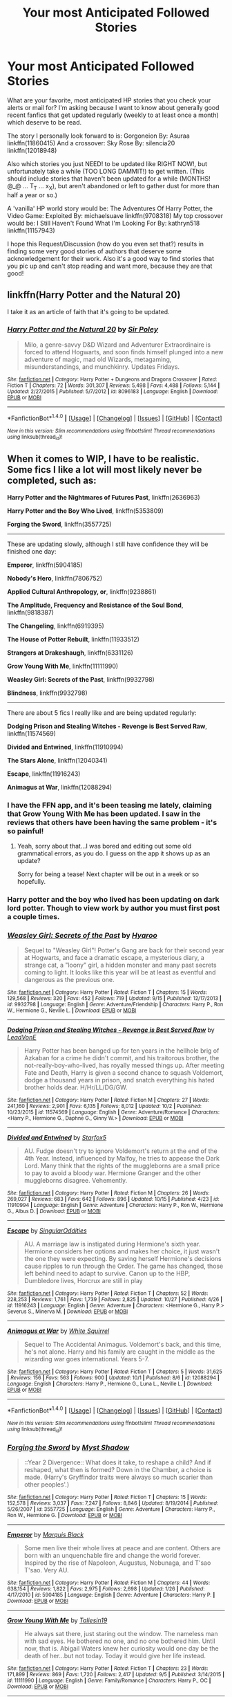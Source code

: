 #+TITLE: Your most Anticipated Followed Stories

* Your most Anticipated Followed Stories
:PROPERTIES:
:Author: randoomy
:Score: 24
:DateUnix: 1477842530.0
:DateShort: 2016-Oct-30
:FlairText: Discussion
:END:
What are your favorite, most anticipated HP stories that you check your alerts or mail for? I'm asking because I want to know about generally good recent fanfics that get updated regularly (weekly to at least once a month) which deserve to be read.

The story I personally look forward to is: Gorgoneion By: Asuraa linkffn(11860415) And a crossover: Sky Rose By: silencia20 linkffn(12018948)

Also which stories you just NEED! to be updated like RIGHT NOW!, but unfortunately take a while (TOO LONG DAMMIT!) to get written. (This should include stories that haven't been updated for a while (MONTHS! @_@ ... T_T ... x_X), but aren't abandoned or left to gather dust for more than half a year or so.)

A 'vanilla' HP world story would be: The Adventures Of Harry Potter, the Video Game: Exploited By: michaelsuave linkffn(9708318) My top crossover would be: I Still Haven't Found What I'm Looking For By: kathryn518 linkffn(11157943)

I hope this Request/Discussion (how do you even set that?) results in finding some very good stories of authors that deserve some acknowledgement for their work. Also it's a good way to find stories that you pic up and can't stop reading and want more, because they are that good!


** linkffn(Harry Potter and the Natural 20)

I take it as an article of faith that it's going to be updated.
:PROPERTIES:
:Score: 7
:DateUnix: 1477845506.0
:DateShort: 2016-Oct-30
:END:

*** [[http://www.fanfiction.net/s/8096183/1/][*/Harry Potter and the Natural 20/*]] by [[https://www.fanfiction.net/u/3989854/Sir-Poley][/Sir Poley/]]

#+begin_quote
  Milo, a genre-savvy D&D Wizard and Adventurer Extraordinaire is forced to attend Hogwarts, and soon finds himself plunged into a new adventure of magic, mad old Wizards, metagaming, misunderstandings, and munchkinry. Updates Fridays.
#+end_quote

^{/Site/: [[http://www.fanfiction.net/][fanfiction.net]] *|* /Category/: Harry Potter + Dungeons and Dragons Crossover *|* /Rated/: Fiction T *|* /Chapters/: 72 *|* /Words/: 301,307 *|* /Reviews/: 5,498 *|* /Favs/: 4,488 *|* /Follows/: 5,144 *|* /Updated/: 2/27/2015 *|* /Published/: 5/7/2012 *|* /id/: 8096183 *|* /Language/: English *|* /Download/: [[http://www.ff2ebook.com/old/ffn-bot/index.php?id=8096183&source=ff&filetype=epub][EPUB]] or [[http://www.ff2ebook.com/old/ffn-bot/index.php?id=8096183&source=ff&filetype=mobi][MOBI]]}

--------------

*FanfictionBot*^{1.4.0} *|* [[[https://github.com/tusing/reddit-ffn-bot/wiki/Usage][Usage]]] | [[[https://github.com/tusing/reddit-ffn-bot/wiki/Changelog][Changelog]]] | [[[https://github.com/tusing/reddit-ffn-bot/issues/][Issues]]] | [[[https://github.com/tusing/reddit-ffn-bot/][GitHub]]] | [[[https://www.reddit.com/message/compose?to=tusing][Contact]]]

^{/New in this version: Slim recommendations using/ ffnbot!slim! /Thread recommendations using/ linksub(thread_id)!}
:PROPERTIES:
:Author: FanfictionBot
:Score: 1
:DateUnix: 1477845525.0
:DateShort: 2016-Oct-30
:END:


** When it comes to WIP, I have to be realistic. Some fics I like a lot will most likely never be completed, such as:

*Harry Potter and the Nightmares of Futures Past*, linkffn(2636963)

*Harry Potter and the Boy Who Lived*, linkffn(5353809)

*Forging the Sword*, linkffn(3557725)

--------------

These are updating slowly, although I still have confidence they will be finished one day:

*Emperor*, linkffn(5904185)

*Nobody's Hero*, linkffn(7806752)

*Applied Cultural Anthropology, or*, linkffn(9238861)

*The Amplitude, Frequency and Resistance of the Soul Bond*, linkffn(9818387)

*The Changeling*, linkffn(6919395)

*The House of Potter Rebuilt*, linkffn(11933512)

*Strangers at Drakeshaugh*, linkffn(6331126)

*Grow Young With Me*, linkffn(11111990)

*Weasley Girl: Secrets of the Past*, linkffn(9932798)

*Blindness*, linkffn(9932798)

--------------

There are about 5 fics I really like and are being updated regularly:

*Dodging Prison and Stealing Witches - Revenge is Best Served Raw*, linkffn(11574569)

*Divided and Entwined*, linkffn(11910994)

*The Stars Alone*, linkffn(12040341)

*Escape*, linkffn(11916243)

*Animagus at War*, linkffn(12088294)
:PROPERTIES:
:Author: InquisitorCOC
:Score: 9
:DateUnix: 1477846366.0
:DateShort: 2016-Oct-30
:END:

*** I have the FFN app, and it's been teasing me lately, claiming that Grow Young With Me has been updated. I saw in the reviews that others have been having the same problem - it's so painful!
:PROPERTIES:
:Score: 3
:DateUnix: 1477863338.0
:DateShort: 2016-Oct-31
:END:

**** Yeah, sorry about that...I was bored and editing out some old grammatical errors, as you do. I guess on the app it shows up as an update?

Sorry for being a tease! Next chapter will be out in a week or so hopefully.
:PROPERTIES:
:Author: Taliesin19
:Score: 21
:DateUnix: 1477864495.0
:DateShort: 2016-Oct-31
:END:


*** Harry potter and the boy who lived has been updating on dark lord potter. Though to view work by author you must first post a couple times.
:PROPERTIES:
:Author: IcedA
:Score: 3
:DateUnix: 1477886855.0
:DateShort: 2016-Oct-31
:END:


*** [[http://www.fanfiction.net/s/9932798/1/][*/Weasley Girl: Secrets of the Past/*]] by [[https://www.fanfiction.net/u/1865132/Hyaroo][/Hyaroo/]]

#+begin_quote
  Sequel to "Weasley Girl"! Potter's Gang are back for their second year at Hogwarts, and face a dramatic escape, a mysterious diary, a strange cat, a "loony" girl, a hidden monster and many past secrets coming to light. It looks like this year will be at least as eventful and dangerous as the previous one.
#+end_quote

^{/Site/: [[http://www.fanfiction.net/][fanfiction.net]] *|* /Category/: Harry Potter *|* /Rated/: Fiction T *|* /Chapters/: 15 *|* /Words/: 129,568 *|* /Reviews/: 320 *|* /Favs/: 452 *|* /Follows/: 719 *|* /Updated/: 9/15 *|* /Published/: 12/17/2013 *|* /id/: 9932798 *|* /Language/: English *|* /Genre/: Adventure/Friendship *|* /Characters/: Harry P., Ron W., Hermione G., Neville L. *|* /Download/: [[http://www.ff2ebook.com/old/ffn-bot/index.php?id=9932798&source=ff&filetype=epub][EPUB]] or [[http://www.ff2ebook.com/old/ffn-bot/index.php?id=9932798&source=ff&filetype=mobi][MOBI]]}

--------------

[[http://www.fanfiction.net/s/11574569/1/][*/Dodging Prison and Stealing Witches - Revenge is Best Served Raw/*]] by [[https://www.fanfiction.net/u/6791440/LeadVonE][/LeadVonE/]]

#+begin_quote
  Harry Potter has been banged up for ten years in the hellhole brig of Azkaban for a crime he didn't commit, and his traitorous brother, the not-really-boy-who-lived, has royally messed things up. After meeting Fate and Death, Harry is given a second chance to squash Voldemort, dodge a thousand years in prison, and snatch everything his hated brother holds dear. H/Hr/LL/DG/GW.
#+end_quote

^{/Site/: [[http://www.fanfiction.net/][fanfiction.net]] *|* /Category/: Harry Potter *|* /Rated/: Fiction M *|* /Chapters/: 27 *|* /Words/: 241,160 *|* /Reviews/: 2,901 *|* /Favs/: 6,135 *|* /Follows/: 8,012 *|* /Updated/: 10/2 *|* /Published/: 10/23/2015 *|* /id/: 11574569 *|* /Language/: English *|* /Genre/: Adventure/Romance *|* /Characters/: <Harry P., Hermione G., Daphne G., Ginny W.> *|* /Download/: [[http://www.ff2ebook.com/old/ffn-bot/index.php?id=11574569&source=ff&filetype=epub][EPUB]] or [[http://www.ff2ebook.com/old/ffn-bot/index.php?id=11574569&source=ff&filetype=mobi][MOBI]]}

--------------

[[http://www.fanfiction.net/s/11910994/1/][*/Divided and Entwined/*]] by [[https://www.fanfiction.net/u/2548648/Starfox5][/Starfox5/]]

#+begin_quote
  AU. Fudge doesn't try to ignore Voldemort's return at the end of the 4th Year. Instead, influenced by Malfoy, he tries to appease the Dark Lord. Many think that the rights of the muggleborns are a small price to pay to avoid a bloody war. Hermione Granger and the other muggleborns disagree. Vehemently.
#+end_quote

^{/Site/: [[http://www.fanfiction.net/][fanfiction.net]] *|* /Category/: Harry Potter *|* /Rated/: Fiction M *|* /Chapters/: 26 *|* /Words/: 269,027 *|* /Reviews/: 683 *|* /Favs/: 642 *|* /Follows/: 896 *|* /Updated/: 10/15 *|* /Published/: 4/23 *|* /id/: 11910994 *|* /Language/: English *|* /Genre/: Adventure *|* /Characters/: Harry P., Ron W., Hermione G., Albus D. *|* /Download/: [[http://www.ff2ebook.com/old/ffn-bot/index.php?id=11910994&source=ff&filetype=epub][EPUB]] or [[http://www.ff2ebook.com/old/ffn-bot/index.php?id=11910994&source=ff&filetype=mobi][MOBI]]}

--------------

[[http://www.fanfiction.net/s/11916243/1/][*/Escape/*]] by [[https://www.fanfiction.net/u/6921337/SingularOddities][/SingularOddities/]]

#+begin_quote
  AU. A marriage law is instigated during Hermione's sixth year. Hermione considers her options and makes her choice, it just wasn't the one they were expecting. By saving herself Hermione's decisions cause ripples to run through the Order. The game has changed, those left behind need to adapt to survive. Canon up to the HBP, Dumbledore lives, Horcrux are still in play
#+end_quote

^{/Site/: [[http://www.fanfiction.net/][fanfiction.net]] *|* /Category/: Harry Potter *|* /Rated/: Fiction T *|* /Chapters/: 52 *|* /Words/: 228,253 *|* /Reviews/: 1,761 *|* /Favs/: 1,739 *|* /Follows/: 2,825 *|* /Updated/: 10/27 *|* /Published/: 4/26 *|* /id/: 11916243 *|* /Language/: English *|* /Genre/: Adventure *|* /Characters/: <Hermione G., Harry P.> Severus S., Minerva M. *|* /Download/: [[http://www.ff2ebook.com/old/ffn-bot/index.php?id=11916243&source=ff&filetype=epub][EPUB]] or [[http://www.ff2ebook.com/old/ffn-bot/index.php?id=11916243&source=ff&filetype=mobi][MOBI]]}

--------------

[[http://www.fanfiction.net/s/12088294/1/][*/Animagus at War/*]] by [[https://www.fanfiction.net/u/5339762/White-Squirrel][/White Squirrel/]]

#+begin_quote
  Sequel to The Accidental Animagus. Voldemort's back, and this time, he's not alone. Harry and his family are caught in the middle as the wizarding war goes international. Years 5-7.
#+end_quote

^{/Site/: [[http://www.fanfiction.net/][fanfiction.net]] *|* /Category/: Harry Potter *|* /Rated/: Fiction T *|* /Chapters/: 5 *|* /Words/: 31,625 *|* /Reviews/: 156 *|* /Favs/: 563 *|* /Follows/: 900 *|* /Updated/: 10/1 *|* /Published/: 8/6 *|* /id/: 12088294 *|* /Language/: English *|* /Characters/: Harry P., Hermione G., Luna L., Neville L. *|* /Download/: [[http://www.ff2ebook.com/old/ffn-bot/index.php?id=12088294&source=ff&filetype=epub][EPUB]] or [[http://www.ff2ebook.com/old/ffn-bot/index.php?id=12088294&source=ff&filetype=mobi][MOBI]]}

--------------

*FanfictionBot*^{1.4.0} *|* [[[https://github.com/tusing/reddit-ffn-bot/wiki/Usage][Usage]]] | [[[https://github.com/tusing/reddit-ffn-bot/wiki/Changelog][Changelog]]] | [[[https://github.com/tusing/reddit-ffn-bot/issues/][Issues]]] | [[[https://github.com/tusing/reddit-ffn-bot/][GitHub]]] | [[[https://www.reddit.com/message/compose?to=tusing][Contact]]]

^{/New in this version: Slim recommendations using/ ffnbot!slim! /Thread recommendations using/ linksub(thread_id)!}
:PROPERTIES:
:Author: FanfictionBot
:Score: 2
:DateUnix: 1477846401.0
:DateShort: 2016-Oct-30
:END:


*** [[http://www.fanfiction.net/s/3557725/1/][*/Forging the Sword/*]] by [[https://www.fanfiction.net/u/318654/Myst-Shadow][/Myst Shadow/]]

#+begin_quote
  ::Year 2 Divergence:: What does it take, to reshape a child? And if reshaped, what then is formed? Down in the Chamber, a choice is made. (Harry's Gryffindor traits were always so much scarier than other peoples'.)
#+end_quote

^{/Site/: [[http://www.fanfiction.net/][fanfiction.net]] *|* /Category/: Harry Potter *|* /Rated/: Fiction T *|* /Chapters/: 15 *|* /Words/: 152,578 *|* /Reviews/: 3,037 *|* /Favs/: 7,247 *|* /Follows/: 8,846 *|* /Updated/: 8/19/2014 *|* /Published/: 5/26/2007 *|* /id/: 3557725 *|* /Language/: English *|* /Genre/: Adventure *|* /Characters/: Harry P., Ron W., Hermione G. *|* /Download/: [[http://www.ff2ebook.com/old/ffn-bot/index.php?id=3557725&source=ff&filetype=epub][EPUB]] or [[http://www.ff2ebook.com/old/ffn-bot/index.php?id=3557725&source=ff&filetype=mobi][MOBI]]}

--------------

[[http://www.fanfiction.net/s/5904185/1/][*/Emperor/*]] by [[https://www.fanfiction.net/u/1227033/Marquis-Black][/Marquis Black/]]

#+begin_quote
  Some men live their whole lives at peace and are content. Others are born with an unquenchable fire and change the world forever. Inspired by the rise of Napoleon, Augustus, Nobunaga, and T'sao T'sao. Very AU.
#+end_quote

^{/Site/: [[http://www.fanfiction.net/][fanfiction.net]] *|* /Category/: Harry Potter *|* /Rated/: Fiction M *|* /Chapters/: 44 *|* /Words/: 638,154 *|* /Reviews/: 1,822 *|* /Favs/: 2,975 *|* /Follows/: 2,698 *|* /Updated/: 1/26 *|* /Published/: 4/17/2010 *|* /id/: 5904185 *|* /Language/: English *|* /Genre/: Adventure *|* /Characters/: Harry P. *|* /Download/: [[http://www.ff2ebook.com/old/ffn-bot/index.php?id=5904185&source=ff&filetype=epub][EPUB]] or [[http://www.ff2ebook.com/old/ffn-bot/index.php?id=5904185&source=ff&filetype=mobi][MOBI]]}

--------------

[[http://www.fanfiction.net/s/11111990/1/][*/Grow Young With Me/*]] by [[https://www.fanfiction.net/u/997444/Taliesin19][/Taliesin19/]]

#+begin_quote
  He always sat there, just staring out the window. The nameless man with sad eyes. He bothered no one, and no one bothered him. Until now, that is. Abigail Waters knew her curiosity would one day be the death of her...but not today. Today it would give her life instead.
#+end_quote

^{/Site/: [[http://www.fanfiction.net/][fanfiction.net]] *|* /Category/: Harry Potter *|* /Rated/: Fiction T *|* /Chapters/: 23 *|* /Words/: 171,899 *|* /Reviews/: 869 *|* /Favs/: 1,720 *|* /Follows/: 2,417 *|* /Updated/: 9/5 *|* /Published/: 3/14/2015 *|* /id/: 11111990 *|* /Language/: English *|* /Genre/: Family/Romance *|* /Characters/: Harry P., OC *|* /Download/: [[http://www.ff2ebook.com/old/ffn-bot/index.php?id=11111990&source=ff&filetype=epub][EPUB]] or [[http://www.ff2ebook.com/old/ffn-bot/index.php?id=11111990&source=ff&filetype=mobi][MOBI]]}

--------------

[[http://www.fanfiction.net/s/2636963/1/][*/Harry Potter and the Nightmares of Futures Past/*]] by [[https://www.fanfiction.net/u/884184/S-TarKan][/S'TarKan/]]

#+begin_quote
  The war is over. Too bad no one is left to celebrate. Harry makes a desperate plan to go back in time, even though it means returning Voldemort to life. Now an 11 year old Harry with 30 year old memories is starting Hogwarts. Can he get it right?
#+end_quote

^{/Site/: [[http://www.fanfiction.net/][fanfiction.net]] *|* /Category/: Harry Potter *|* /Rated/: Fiction T *|* /Chapters/: 42 *|* /Words/: 419,605 *|* /Reviews/: 14,649 *|* /Favs/: 20,516 *|* /Follows/: 20,190 *|* /Updated/: 9/8/2015 *|* /Published/: 10/28/2005 *|* /id/: 2636963 *|* /Language/: English *|* /Genre/: Adventure/Romance *|* /Characters/: Harry P., Ginny W. *|* /Download/: [[http://www.ff2ebook.com/old/ffn-bot/index.php?id=2636963&source=ff&filetype=epub][EPUB]] or [[http://www.ff2ebook.com/old/ffn-bot/index.php?id=2636963&source=ff&filetype=mobi][MOBI]]}

--------------

[[http://www.fanfiction.net/s/9818387/1/][*/The Amplitude, Frequency and Resistance of the Soul Bond/*]] by [[https://www.fanfiction.net/u/4303858/Council][/Council/]]

#+begin_quote
  A Love Story that doesn't start with love. A Soul Bond that doesn't start with a kiss. Love is not handed out freely. Love is earned. When Harry and Ginny are Soul Bonded, they discover that love is not initially included, and that it's something that must be fought for. H/G SoulBond!RealisticDevelopment!EndOfCOS!GoodDumbledore! Trust me, you've never seen a soul-bond fic like this
#+end_quote

^{/Site/: [[http://www.fanfiction.net/][fanfiction.net]] *|* /Category/: Harry Potter *|* /Rated/: Fiction T *|* /Chapters/: 23 *|* /Words/: 140,465 *|* /Reviews/: 1,004 *|* /Favs/: 1,041 *|* /Follows/: 1,492 *|* /Updated/: 5/12 *|* /Published/: 11/3/2013 *|* /id/: 9818387 *|* /Language/: English *|* /Genre/: Romance/Humor *|* /Characters/: <Harry P., Ginny W.> *|* /Download/: [[http://www.ff2ebook.com/old/ffn-bot/index.php?id=9818387&source=ff&filetype=epub][EPUB]] or [[http://www.ff2ebook.com/old/ffn-bot/index.php?id=9818387&source=ff&filetype=mobi][MOBI]]}

--------------

[[http://www.fanfiction.net/s/6919395/1/][*/The Changeling/*]] by [[https://www.fanfiction.net/u/763509/Annerb][/Annerb/]]

#+begin_quote
  Ginny is sorted into Slytherin. It takes her seven years to figure out why. In-progress.
#+end_quote

^{/Site/: [[http://www.fanfiction.net/][fanfiction.net]] *|* /Category/: Harry Potter *|* /Rated/: Fiction T *|* /Chapters/: 6 *|* /Words/: 137,457 *|* /Reviews/: 166 *|* /Favs/: 621 *|* /Follows/: 734 *|* /Updated/: 5/29 *|* /Published/: 4/19/2011 *|* /id/: 6919395 *|* /Language/: English *|* /Genre/: Drama/Angst *|* /Characters/: Ginny W. *|* /Download/: [[http://www.ff2ebook.com/old/ffn-bot/index.php?id=6919395&source=ff&filetype=epub][EPUB]] or [[http://www.ff2ebook.com/old/ffn-bot/index.php?id=6919395&source=ff&filetype=mobi][MOBI]]}

--------------

*FanfictionBot*^{1.4.0} *|* [[[https://github.com/tusing/reddit-ffn-bot/wiki/Usage][Usage]]] | [[[https://github.com/tusing/reddit-ffn-bot/wiki/Changelog][Changelog]]] | [[[https://github.com/tusing/reddit-ffn-bot/issues/][Issues]]] | [[[https://github.com/tusing/reddit-ffn-bot/][GitHub]]] | [[[https://www.reddit.com/message/compose?to=tusing][Contact]]]

^{/New in this version: Slim recommendations using/ ffnbot!slim! /Thread recommendations using/ linksub(thread_id)!}
:PROPERTIES:
:Author: FanfictionBot
:Score: 1
:DateUnix: 1477846395.0
:DateShort: 2016-Oct-30
:END:


*** [[http://www.fanfiction.net/s/9238861/1/][*/Applied Cultural Anthropology, or/*]] by [[https://www.fanfiction.net/u/2675402/jacobk][/jacobk/]]

#+begin_quote
  ... How I Learned to Stop Worrying and Love the Cruciatus. Albus Dumbledore always worried about the parallels between Harry Potter and Tom Riddle. But let's be honest, Harry never really had the drive to be the next dark lord. Of course, things may have turned out quite differently if one of the other muggle-raised Gryffindors wound up in Slytherin instead.
#+end_quote

^{/Site/: [[http://www.fanfiction.net/][fanfiction.net]] *|* /Category/: Harry Potter *|* /Rated/: Fiction T *|* /Chapters/: 18 *|* /Words/: 162,375 *|* /Reviews/: 2,581 *|* /Favs/: 4,228 *|* /Follows/: 5,438 *|* /Updated/: 4/27 *|* /Published/: 4/26/2013 *|* /id/: 9238861 *|* /Language/: English *|* /Genre/: Adventure *|* /Characters/: Hermione G., Severus S. *|* /Download/: [[http://www.ff2ebook.com/old/ffn-bot/index.php?id=9238861&source=ff&filetype=epub][EPUB]] or [[http://www.ff2ebook.com/old/ffn-bot/index.php?id=9238861&source=ff&filetype=mobi][MOBI]]}

--------------

[[http://www.fanfiction.net/s/6331126/1/][*/Strangers at Drakeshaugh/*]] by [[https://www.fanfiction.net/u/2132422/Northumbrian][/Northumbrian/]]

#+begin_quote
  The locals in a sleepy corner of the Cheviot Hills are surprised to discover that they have new neighbours. Who are the strangers at Drakeshaugh? When James Potter meets Muggle Henry Charlton his mother Jacqui befriends the Potters, and her life changes.
#+end_quote

^{/Site/: [[http://www.fanfiction.net/][fanfiction.net]] *|* /Category/: Harry Potter *|* /Rated/: Fiction T *|* /Chapters/: 27 *|* /Words/: 120,907 *|* /Reviews/: 1,397 *|* /Favs/: 1,545 *|* /Follows/: 2,037 *|* /Updated/: 7/10 *|* /Published/: 9/17/2010 *|* /id/: 6331126 *|* /Language/: English *|* /Genre/: Mystery/Family *|* /Characters/: <Ginny W., Harry P.> <Ron W., Hermione G.> *|* /Download/: [[http://www.ff2ebook.com/old/ffn-bot/index.php?id=6331126&source=ff&filetype=epub][EPUB]] or [[http://www.ff2ebook.com/old/ffn-bot/index.php?id=6331126&source=ff&filetype=mobi][MOBI]]}

--------------

[[http://www.fanfiction.net/s/7806752/1/][*/Nobody's Hero/*]] by [[https://www.fanfiction.net/u/2505393/Epeefencer][/Epeefencer/]]

#+begin_quote
  Tired of being lied to, manipulated and deceived, Harry decides that because of Sirius' death he has nothing to tie him to the Wizarding World anymore. He refuses to be their puppet, their Hero, when they won't even tell him the truth. Story a AU timeline
#+end_quote

^{/Site/: [[http://www.fanfiction.net/][fanfiction.net]] *|* /Category/: Harry Potter *|* /Rated/: Fiction M *|* /Chapters/: 16 *|* /Words/: 84,917 *|* /Reviews/: 683 *|* /Favs/: 885 *|* /Follows/: 1,112 *|* /Updated/: 3/6 *|* /Published/: 2/4/2012 *|* /id/: 7806752 *|* /Language/: English *|* /Genre/: Hurt/Comfort/Romance *|* /Characters/: Harry P., Ginny W. *|* /Download/: [[http://www.ff2ebook.com/old/ffn-bot/index.php?id=7806752&source=ff&filetype=epub][EPUB]] or [[http://www.ff2ebook.com/old/ffn-bot/index.php?id=7806752&source=ff&filetype=mobi][MOBI]]}

--------------

[[http://www.fanfiction.net/s/5353809/1/][*/Harry Potter and the Boy Who Lived/*]] by [[https://www.fanfiction.net/u/1239654/The-Santi][/The Santi/]]

#+begin_quote
  Harry Potter loves, and is loved by, his parents, his godfather, and his brother. He isn't mistreated, abused, or neglected. So why is he a Dark Wizard? NonBWL!Harry. Not your typical Harry's brother is the Boy Who Lived story.
#+end_quote

^{/Site/: [[http://www.fanfiction.net/][fanfiction.net]] *|* /Category/: Harry Potter *|* /Rated/: Fiction M *|* /Chapters/: 12 *|* /Words/: 147,796 *|* /Reviews/: 4,234 *|* /Favs/: 9,140 *|* /Follows/: 9,541 *|* /Updated/: 1/3/2015 *|* /Published/: 9/3/2009 *|* /id/: 5353809 *|* /Language/: English *|* /Genre/: Adventure *|* /Characters/: Harry P. *|* /Download/: [[http://www.ff2ebook.com/old/ffn-bot/index.php?id=5353809&source=ff&filetype=epub][EPUB]] or [[http://www.ff2ebook.com/old/ffn-bot/index.php?id=5353809&source=ff&filetype=mobi][MOBI]]}

--------------

[[http://www.fanfiction.net/s/12040341/1/][*/The Stars Alone/*]] by [[https://www.fanfiction.net/u/1229909/Darth-Marrs][/Darth Marrs/]]

#+begin_quote
  Sequel to Broken Chains. Every choice has a consequence. Every action has a price. Their financial empire lost, their allies turned against them for crimes they actually did commit, Harry, Hermione and Luna are exiled from Earth. The Goa'uld have no idea what is about to hit them, because the stars alone know how far they will go.
#+end_quote

^{/Site/: [[http://www.fanfiction.net/][fanfiction.net]] *|* /Category/: Stargate: SG-1 + Harry Potter Crossover *|* /Rated/: Fiction M *|* /Chapters/: 14 *|* /Words/: 61,755 *|* /Reviews/: 883 *|* /Favs/: 1,300 *|* /Follows/: 1,575 *|* /Updated/: 10/22 *|* /Published/: 7/8 *|* /id/: 12040341 *|* /Language/: English *|* /Genre/: Drama/Fantasy *|* /Download/: [[http://www.ff2ebook.com/old/ffn-bot/index.php?id=12040341&source=ff&filetype=epub][EPUB]] or [[http://www.ff2ebook.com/old/ffn-bot/index.php?id=12040341&source=ff&filetype=mobi][MOBI]]}

--------------

[[http://www.fanfiction.net/s/11933512/1/][*/The House of Potter Rebuilt/*]] by [[https://www.fanfiction.net/u/1228238/DisobedienceWriter][/DisobedienceWriter/]]

#+begin_quote
  A curious 11-year-old Harry begins acting on the strange and wonderful things he observes in the wizarding world. He might just turn out very differently, and the world with him.
#+end_quote

^{/Site/: [[http://www.fanfiction.net/][fanfiction.net]] *|* /Category/: Harry Potter *|* /Rated/: Fiction M *|* /Chapters/: 3 *|* /Words/: 65,993 *|* /Reviews/: 575 *|* /Favs/: 2,568 *|* /Follows/: 3,366 *|* /Updated/: 6/10 *|* /Published/: 5/6 *|* /id/: 11933512 *|* /Language/: English *|* /Genre/: Adventure *|* /Characters/: Harry P. *|* /Download/: [[http://www.ff2ebook.com/old/ffn-bot/index.php?id=11933512&source=ff&filetype=epub][EPUB]] or [[http://www.ff2ebook.com/old/ffn-bot/index.php?id=11933512&source=ff&filetype=mobi][MOBI]]}

--------------

*FanfictionBot*^{1.4.0} *|* [[[https://github.com/tusing/reddit-ffn-bot/wiki/Usage][Usage]]] | [[[https://github.com/tusing/reddit-ffn-bot/wiki/Changelog][Changelog]]] | [[[https://github.com/tusing/reddit-ffn-bot/issues/][Issues]]] | [[[https://github.com/tusing/reddit-ffn-bot/][GitHub]]] | [[[https://www.reddit.com/message/compose?to=tusing][Contact]]]

^{/New in this version: Slim recommendations using/ ffnbot!slim! /Thread recommendations using/ linksub(thread_id)!}
:PROPERTIES:
:Author: FanfictionBot
:Score: 1
:DateUnix: 1477846399.0
:DateShort: 2016-Oct-30
:END:


** Well, first off is Taure's new fic linkffn(Harry Potter and the Forgotten Labyrinth). Sure, it's only one chapter so far, but it is already better than every single other [[/spoiler][Sirius takes Harry away from the Dursleys]] fic in existence, and I am greatly looking forward to learning what the Forgotten Labyrinth is.

Next up we have what I've recently decided is my FAVORITE "full" AU in Ihateseatbelts' linkffn(Harry Potter and the Untitled Tome). A fic with a larger wizarding world, muggleborns fostered into wizarding families because their parents give them up, a Grindelwald who runs a large portion of the world, and dueling is a more major sport than Quidditch. Also wandsong is goddamn brilliant.

Then is my favorite crossover in Zenzao's linkffn(Cursebreaking Hamunaptra). A Bill Weasley centered Harry Potter/The Mummy (1999 movie) fusion that takes place post-DH and post-Bill/Fleur divorce. Only four chapters at the moment, with incredibly slow updates, but those four chapters are pure gold. Gold I tell you.

linkffn(Harry Potter and the Prince of Slytherin) which I'm not going to say much of here because it has gotten plenty of discussion on this subreddit in the past.

For what is easily the best HP/Elder Scrolls crossover in linkffn(Knowledge Comes at a Price by slayst). So far it is only three chapters, but still better than all other HP/Elder Scrolls crossovers, though a few of the decisions the author made I don't really like.

My second favorite crossover, and the most favorited LoTR crossover: linkffn(The Shadow of Angmar by Steelbadger).

And finally is a Ron-centric time travel story that came out not too long ago: linkffn(The Red Knight by Demon Eyes Laharl). Though I wish it wasn't first person, and I wish magical cores weren't a thing (though they are /barely/ a thing, on the good side), it features a through-DH canon Ron who went from Auror to Unspeakable who somehow gets reborn as his younger self (during his birth) but with imperfect memories, and in a world that is slightly... off in how his mother acts, and in the Potter-Who-Lived, [[/spoiler][Violet Potter]].
:PROPERTIES:
:Author: yarglethatblargle
:Score: 8
:DateUnix: 1477845699.0
:DateShort: 2016-Oct-30
:END:

*** u/JoseElEntrenador:
#+begin_quote
  Harry Potter and the Prince of Slytherin
#+end_quote

Ngl, I've been checking at least once to twice a day since the 14th for the next chapter.
:PROPERTIES:
:Author: JoseElEntrenador
:Score: 5
:DateUnix: 1477859189.0
:DateShort: 2016-Oct-30
:END:


*** [[http://www.fanfiction.net/s/11115934/1/][*/The Shadow of Angmar/*]] by [[https://www.fanfiction.net/u/5291694/Steelbadger][/Steelbadger/]]

#+begin_quote
  The Master of Death is a dangerous title; many would claim to hold a position greater than Death. Harry is pulled to Middle-earth by the Witch King of Angmar in an attempt to bring Morgoth back to Arda. A year later Angmar falls and Harry is freed. What will he do with the eternity granted to him? Story begins 1000 years before LotR. Eventual major canon divergence.
#+end_quote

^{/Site/: [[http://www.fanfiction.net/][fanfiction.net]] *|* /Category/: Harry Potter + Lord of the Rings Crossover *|* /Rated/: Fiction M *|* /Chapters/: 18 *|* /Words/: 117,518 *|* /Reviews/: 2,250 *|* /Favs/: 5,707 *|* /Follows/: 7,363 *|* /Updated/: 9/21 *|* /Published/: 3/15/2015 *|* /id/: 11115934 *|* /Language/: English *|* /Genre/: Adventure *|* /Characters/: Harry P. *|* /Download/: [[http://www.ff2ebook.com/old/ffn-bot/index.php?id=11115934&source=ff&filetype=epub][EPUB]] or [[http://www.ff2ebook.com/old/ffn-bot/index.php?id=11115934&source=ff&filetype=mobi][MOBI]]}

--------------

[[http://www.fanfiction.net/s/11191235/1/][*/Harry Potter and the Prince of Slytherin/*]] by [[https://www.fanfiction.net/u/4788805/The-Sinister-Man][/The Sinister Man/]]

#+begin_quote
  Harry Potter was Sorted into Slytherin after a crappy childhood. His brother Jim is believed to be the BWL. Think you know this story? Think again. Year Three (Harry Potter and the Death Eater Menace) starts on 9/1/16. NO romantic pairings prior to Fourth Year. Basically good Dumbledore and Weasleys. Limited bashing (mainly of James).
#+end_quote

^{/Site/: [[http://www.fanfiction.net/][fanfiction.net]] *|* /Category/: Harry Potter *|* /Rated/: Fiction T *|* /Chapters/: 85 *|* /Words/: 494,242 *|* /Reviews/: 5,454 *|* /Favs/: 4,672 *|* /Follows/: 5,685 *|* /Updated/: 9/28 *|* /Published/: 4/17/2015 *|* /id/: 11191235 *|* /Language/: English *|* /Genre/: Adventure/Mystery *|* /Characters/: Harry P., Hermione G., Neville L., Theodore N. *|* /Download/: [[http://www.ff2ebook.com/old/ffn-bot/index.php?id=11191235&source=ff&filetype=epub][EPUB]] or [[http://www.ff2ebook.com/old/ffn-bot/index.php?id=11191235&source=ff&filetype=mobi][MOBI]]}

--------------

[[http://www.fanfiction.net/s/10210053/1/][*/Harry Potter and the Untitled Tome/*]] by [[https://www.fanfiction.net/u/5608530/Ihateseatbelts][/Ihateseatbelts/]]

#+begin_quote
  Some call him the next Dumbledore. Others, a thrall of Grindelwald. Not even Harry himself is sure of where he belongs, until one book leads him on the path to discovering his ill-fated parents' efforts to conceal a dangerously magical secret. In the meantime, Chief-wizard Malfoy has his eyes set on Hogwarts, and only Sir Albus stands in his way. Massive!Wizarding World, No!BWL.
#+end_quote

^{/Site/: [[http://www.fanfiction.net/][fanfiction.net]] *|* /Category/: Harry Potter *|* /Rated/: Fiction T *|* /Chapters/: 24 *|* /Words/: 184,060 *|* /Reviews/: 202 *|* /Favs/: 602 *|* /Follows/: 707 *|* /Updated/: 3/28 *|* /Published/: 3/23/2014 *|* /id/: 10210053 *|* /Language/: English *|* /Genre/: Fantasy/Supernatural *|* /Characters/: Harry P., Hermione G., Albus D., Neville L. *|* /Download/: [[http://www.ff2ebook.com/old/ffn-bot/index.php?id=10210053&source=ff&filetype=epub][EPUB]] or [[http://www.ff2ebook.com/old/ffn-bot/index.php?id=10210053&source=ff&filetype=mobi][MOBI]]}

--------------

[[http://www.fanfiction.net/s/12141684/1/][*/The Red Knight/*]] by [[https://www.fanfiction.net/u/335892/Demon-Eyes-Laharl][/Demon Eyes Laharl/]]

#+begin_quote
  Ron Weasley had lived a good life. Having faced Voldemort with Harry Potter and Hermione Granger and becoming an Auror and Unspeakable, he is suddenly reborn in the world with his memories mostly intact. Hoping to do better this time around, he slowly realizes this new world was not the one he lived before. Things were different. And more dangerous. AU
#+end_quote

^{/Site/: [[http://www.fanfiction.net/][fanfiction.net]] *|* /Category/: Harry Potter *|* /Rated/: Fiction T *|* /Chapters/: 13 *|* /Words/: 43,374 *|* /Reviews/: 166 *|* /Favs/: 192 *|* /Follows/: 288 *|* /Updated/: 10/28 *|* /Published/: 9/9 *|* /id/: 12141684 *|* /Language/: English *|* /Genre/: Adventure/Humor *|* /Characters/: Ron W. *|* /Download/: [[http://www.ff2ebook.com/old/ffn-bot/index.php?id=12141684&source=ff&filetype=epub][EPUB]] or [[http://www.ff2ebook.com/old/ffn-bot/index.php?id=12141684&source=ff&filetype=mobi][MOBI]]}

--------------

[[http://www.fanfiction.net/s/12119321/1/][*/Knowledge Comes At A Price/*]] by [[https://www.fanfiction.net/u/5703672/slayst][/slayst/]]

#+begin_quote
  Lily Potter never actually saved her son's life. No, Hermaeus Mora did it for her, at a price. The witch ended up in Apocrypha and Harry became a new dimensional anchor for the Daedric Prince of Forbidden Knowledge now standing on his shoulder. Poor, poor Wizardry World.
#+end_quote

^{/Site/: [[http://www.fanfiction.net/][fanfiction.net]] *|* /Category/: Harry Potter + Elder Scroll series Crossover *|* /Rated/: Fiction T *|* /Chapters/: 3 *|* /Words/: 17,693 *|* /Reviews/: 55 *|* /Favs/: 312 *|* /Follows/: 427 *|* /Updated/: 10/9 *|* /Published/: 8/25 *|* /id/: 12119321 *|* /Language/: English *|* /Genre/: Adventure/Fantasy *|* /Characters/: Harry P., Hermaeus Mora *|* /Download/: [[http://www.ff2ebook.com/old/ffn-bot/index.php?id=12119321&source=ff&filetype=epub][EPUB]] or [[http://www.ff2ebook.com/old/ffn-bot/index.php?id=12119321&source=ff&filetype=mobi][MOBI]]}

--------------

[[http://www.fanfiction.net/s/11096509/1/][*/Cursebreaking Hamunaptra/*]] by [[https://www.fanfiction.net/u/2701973/Zenzao][/Zenzao/]]

#+begin_quote
  She walked into his office with a map and a plea for help, out of options to turn to and desperately short on knowledge. How could he say no? A Bill Weasley versus the Mummy challenge fic in progress. AU - canon divergence and fusion, some humor. Rating may change with future updates.
#+end_quote

^{/Site/: [[http://www.fanfiction.net/][fanfiction.net]] *|* /Category/: Harry Potter + Mummy Crossover *|* /Rated/: Fiction T *|* /Chapters/: 4 *|* /Words/: 8,441 *|* /Reviews/: 5 *|* /Favs/: 12 *|* /Follows/: 26 *|* /Updated/: 6/2 *|* /Published/: 3/7/2015 *|* /id/: 11096509 *|* /Language/: English *|* /Genre/: Adventure/Drama *|* /Characters/: Bill W., Evelyn C., Imhotep *|* /Download/: [[http://www.ff2ebook.com/old/ffn-bot/index.php?id=11096509&source=ff&filetype=epub][EPUB]] or [[http://www.ff2ebook.com/old/ffn-bot/index.php?id=11096509&source=ff&filetype=mobi][MOBI]]}

--------------

*FanfictionBot*^{1.4.0} *|* [[[https://github.com/tusing/reddit-ffn-bot/wiki/Usage][Usage]]] | [[[https://github.com/tusing/reddit-ffn-bot/wiki/Changelog][Changelog]]] | [[[https://github.com/tusing/reddit-ffn-bot/issues/][Issues]]] | [[[https://github.com/tusing/reddit-ffn-bot/][GitHub]]] | [[[https://www.reddit.com/message/compose?to=tusing][Contact]]]

^{/New in this version: Slim recommendations using/ ffnbot!slim! /Thread recommendations using/ linksub(thread_id)!}
:PROPERTIES:
:Author: FanfictionBot
:Score: 1
:DateUnix: 1477845761.0
:DateShort: 2016-Oct-30
:END:


*** [[http://www.fanfiction.net/s/12175890/1/][*/Harry Potter and the Forgotten Labyrinth/*]] by [[https://www.fanfiction.net/u/883762/Taure][/Taure/]]

#+begin_quote
  Post-PoA divergence. Canon tone, world building and characterisations. No rehash, bashing, or OTPs.
#+end_quote

^{/Site/: [[http://www.fanfiction.net/][fanfiction.net]] *|* /Category/: Harry Potter *|* /Rated/: Fiction T *|* /Words/: 2,533 *|* /Reviews/: 19 *|* /Favs/: 51 *|* /Follows/: 102 *|* /Published/: 10/3 *|* /id/: 12175890 *|* /Language/: English *|* /Genre/: Adventure *|* /Characters/: Harry P., Ron W., Hermione G., Sirius B. *|* /Download/: [[http://www.ff2ebook.com/old/ffn-bot/index.php?id=12175890&source=ff&filetype=epub][EPUB]] or [[http://www.ff2ebook.com/old/ffn-bot/index.php?id=12175890&source=ff&filetype=mobi][MOBI]]}

--------------

*FanfictionBot*^{1.4.0} *|* [[[https://github.com/tusing/reddit-ffn-bot/wiki/Usage][Usage]]] | [[[https://github.com/tusing/reddit-ffn-bot/wiki/Changelog][Changelog]]] | [[[https://github.com/tusing/reddit-ffn-bot/issues/][Issues]]] | [[[https://github.com/tusing/reddit-ffn-bot/][GitHub]]] | [[[https://www.reddit.com/message/compose?to=tusing][Contact]]]

^{/New in this version: Slim recommendations using/ ffnbot!slim! /Thread recommendations using/ linksub(thread_id)!}
:PROPERTIES:
:Author: FanfictionBot
:Score: 1
:DateUnix: 1477845765.0
:DateShort: 2016-Oct-30
:END:


** [[http://www.fanfiction.net/s/11157943/1/][*/I Still Haven't Found What I'm Looking For/*]] by [[https://www.fanfiction.net/u/4404355/kathryn518][/kathryn518/]]

#+begin_quote
  Ahsoka Tano left the Jedi Order, walking away after their betrayal. She did not consider the consequences of what her actions might bring, or the danger she might be in. A chance run in with a single irreverent, and possibly crazy, person in a bar changes the course of fate for an entire galaxy.
#+end_quote

^{/Site/: [[http://www.fanfiction.net/][fanfiction.net]] *|* /Category/: Star Wars + Harry Potter Crossover *|* /Rated/: Fiction M *|* /Chapters/: 14 *|* /Words/: 294,774 *|* /Reviews/: 3,648 *|* /Favs/: 8,377 *|* /Follows/: 9,639 *|* /Updated/: 8/14 *|* /Published/: 4/2/2015 *|* /id/: 11157943 *|* /Language/: English *|* /Genre/: Adventure/Romance *|* /Characters/: Aayla S., Ahsoka T., Harry P. *|* /Download/: [[http://www.ff2ebook.com/old/ffn-bot/index.php?id=11157943&source=ff&filetype=epub][EPUB]] or [[http://www.ff2ebook.com/old/ffn-bot/index.php?id=11157943&source=ff&filetype=mobi][MOBI]]}

--------------

[[http://www.fanfiction.net/s/11860415/1/][*/Gorgoneion/*]] by [[https://www.fanfiction.net/u/7136408/Asuraa][/Asuraa/]]

#+begin_quote
  Growing up on London's streets and having nobody to rely on has led to a different from canon Harry Potter start his first year at Hogwarts. Add an ancient and mysterious pendant (a Gorgoneion), pureblood pricks, a scheming headmaster and a goddess as his mother-figure in the mix and you have a genuine Alternate Universe. Slytherin, independent, grey Harry. Neville is the BWL.
#+end_quote

^{/Site/: [[http://www.fanfiction.net/][fanfiction.net]] *|* /Category/: Harry Potter *|* /Rated/: Fiction T *|* /Chapters/: 29 *|* /Words/: 108,835 *|* /Reviews/: 380 *|* /Favs/: 774 *|* /Follows/: 1,049 *|* /Updated/: 10/23 *|* /Published/: 3/25 *|* /id/: 11860415 *|* /Language/: English *|* /Genre/: Romance/Fantasy *|* /Characters/: <Harry P., OC> Sirius B., Albus D. *|* /Download/: [[http://www.ff2ebook.com/old/ffn-bot/index.php?id=11860415&source=ff&filetype=epub][EPUB]] or [[http://www.ff2ebook.com/old/ffn-bot/index.php?id=11860415&source=ff&filetype=mobi][MOBI]]}

--------------

[[http://www.fanfiction.net/s/9708318/1/][*/The Adventures Of Harry Potter, the Video Game: Exploited/*]] by [[https://www.fanfiction.net/u/1946685/michaelsuave][/michaelsuave/]]

#+begin_quote
  Harry Potter catches Voldemort's AK to the noggin only to find out that his life is a video game and he forgot to save. So what does he do? Does he return on Hard mode and work for the challenge? Heck No! Harry uses every exploit, grind, or underhanded tactic he can get his hands on. His life may be a video game, but nobody plays Harry Potter; Harry's going to exploit the system.
#+end_quote

^{/Site/: [[http://www.fanfiction.net/][fanfiction.net]] *|* /Category/: Harry Potter *|* /Rated/: Fiction M *|* /Chapters/: 12 *|* /Words/: 91,033 *|* /Reviews/: 3,519 *|* /Favs/: 8,127 *|* /Follows/: 9,771 *|* /Updated/: 7/3 *|* /Published/: 9/22/2013 *|* /id/: 9708318 *|* /Language/: English *|* /Genre/: Humor/Adventure *|* /Characters/: Harry P. *|* /Download/: [[http://www.ff2ebook.com/old/ffn-bot/index.php?id=9708318&source=ff&filetype=epub][EPUB]] or [[http://www.ff2ebook.com/old/ffn-bot/index.php?id=9708318&source=ff&filetype=mobi][MOBI]]}

--------------

[[http://www.fanfiction.net/s/12018948/1/][*/Sky Rose/*]] by [[https://www.fanfiction.net/u/6480822/silencia20][/silencia20/]]

#+begin_quote
  Rose Potter died during the First Task of the Tournament. Rosabella Vongola, daughter of Enrico Vongola, remembers it quite clearly. Good thing, too, because dying apparently is not enough to stop a prophecy. fem!Harry, AU
#+end_quote

^{/Site/: [[http://www.fanfiction.net/][fanfiction.net]] *|* /Category/: Harry Potter + Katekyo Hitman Reborn! Crossover *|* /Rated/: Fiction T *|* /Chapters/: 7 *|* /Words/: 25,543 *|* /Reviews/: 492 *|* /Favs/: 1,605 *|* /Follows/: 1,974 *|* /Updated/: 10/28 *|* /Published/: 6/26 *|* /id/: 12018948 *|* /Language/: English *|* /Characters/: Harry P., Xanxus *|* /Download/: [[http://www.ff2ebook.com/old/ffn-bot/index.php?id=12018948&source=ff&filetype=epub][EPUB]] or [[http://www.ff2ebook.com/old/ffn-bot/index.php?id=12018948&source=ff&filetype=mobi][MOBI]]}

--------------

*FanfictionBot*^{1.4.0} *|* [[[https://github.com/tusing/reddit-ffn-bot/wiki/Usage][Usage]]] | [[[https://github.com/tusing/reddit-ffn-bot/wiki/Changelog][Changelog]]] | [[[https://github.com/tusing/reddit-ffn-bot/issues/][Issues]]] | [[[https://github.com/tusing/reddit-ffn-bot/][GitHub]]] | [[[https://www.reddit.com/message/compose?to=tusing][Contact]]]

^{/New in this version: Slim recommendations using/ ffnbot!slim! /Thread recommendations using/ linksub(thread_id)!}
:PROPERTIES:
:Author: FanfictionBot
:Score: 3
:DateUnix: 1477842543.0
:DateShort: 2016-Oct-30
:END:


** 'Tony Samuels' has recently become one of my favorite authors on ff.net. He's a good writer and i really like his ideas. He seems to be branching out a little more but my favorite story is still linkffn(12080292) because it combines some of my favorite OOC!Harry's into one story by utilizing a unique idea.

I really hope it gets an update soon, it would be a shame if it ended up abandoned because the author started too many projects at once.
:PROPERTIES:
:Author: Phezh
:Score: 3
:DateUnix: 1477854608.0
:DateShort: 2016-Oct-30
:END:

*** [[http://www.fanfiction.net/s/12080292/1/][*/Three Sides of a Coin/*]] by [[https://www.fanfiction.net/u/7263482/Tony-Samuels][/Tony Samuels/]]

#+begin_quote
  After Harry's fourteenth birthday, two new characters emerge, spreading ripples throughout the Wizarding World: A Consultant Auror and a Mercenary for hire. At the eye of the storm lies the Boy Who Lived, stuck between his new love interest and the winds raging around him. And as their three paths collide, chaos ensues but who said that chaos isn't fun? A Multiple Personalities Fic
#+end_quote

^{/Site/: [[http://www.fanfiction.net/][fanfiction.net]] *|* /Category/: Harry Potter *|* /Rated/: Fiction T *|* /Chapters/: 4 *|* /Words/: 27,780 *|* /Reviews/: 61 *|* /Favs/: 176 *|* /Follows/: 256 *|* /Updated/: 8/27 *|* /Published/: 8/1 *|* /id/: 12080292 *|* /Language/: English *|* /Genre/: Adventure/Mystery *|* /Characters/: Harry P., Fleur D., N. Tonks, Daphne G. *|* /Download/: [[http://www.ff2ebook.com/old/ffn-bot/index.php?id=12080292&source=ff&filetype=epub][EPUB]] or [[http://www.ff2ebook.com/old/ffn-bot/index.php?id=12080292&source=ff&filetype=mobi][MOBI]]}

--------------

*FanfictionBot*^{1.4.0} *|* [[[https://github.com/tusing/reddit-ffn-bot/wiki/Usage][Usage]]] | [[[https://github.com/tusing/reddit-ffn-bot/wiki/Changelog][Changelog]]] | [[[https://github.com/tusing/reddit-ffn-bot/issues/][Issues]]] | [[[https://github.com/tusing/reddit-ffn-bot/][GitHub]]] | [[[https://www.reddit.com/message/compose?to=tusing][Contact]]]

^{/New in this version: Slim recommendations using/ ffnbot!slim! /Thread recommendations using/ linksub(thread_id)!}
:PROPERTIES:
:Author: FanfictionBot
:Score: 1
:DateUnix: 1477854619.0
:DateShort: 2016-Oct-30
:END:


** Enjoy and updated somewhat regularly:

HP and the Prince of Slytherin - I find a competent protagonist to be extremely gratifying, especially when the author levels up their antagonists to provide an appropriately difficult challenge. This author does a pretty good job of this. linkffn(11191235)

Lady Archimedes - The previous recommendation was for a competent Harry, this one is for a very competent Hermione. It is the sequel (starting 5th year) to The Arithmancer, which covers years 1-4 and is a delight to read. linkffn(11463030)

The Reclamation of Black Magic - I like the world building in this one. linkao3(The Reclamation of Black Magic by ShayaLonnie)

Enjoy and hasn't updated recently:

A Long Journey Home - Quite simply, this is my favorite HP fanfiction of all time. It was last updated in April 2016. Each chapter is so well put together, that I wouldn't be surprised if the author of this has had original fiction published. linkffn(9860311)
:PROPERTIES:
:Score: 3
:DateUnix: 1477875763.0
:DateShort: 2016-Oct-31
:END:

*** [[http://www.fanfiction.net/s/11463030/1/][*/Lady Archimedes/*]] by [[https://www.fanfiction.net/u/5339762/White-Squirrel][/White Squirrel/]]

#+begin_quote
  Sequel to The Arithmancer. Years 5-7. Armed with a N.E.W.T. in Arithmancy after Voldemort's return, Hermione takes spellcrafting to new heights and must push the bounds of magic itself to help Harry defeat his enemy once and for all.
#+end_quote

^{/Site/: [[http://www.fanfiction.net/][fanfiction.net]] *|* /Category/: Harry Potter *|* /Rated/: Fiction T *|* /Chapters/: 30 *|* /Words/: 220,274 *|* /Reviews/: 1,563 *|* /Favs/: 1,859 *|* /Follows/: 2,675 *|* /Updated/: 10/29 *|* /Published/: 8/22/2015 *|* /id/: 11463030 *|* /Language/: English *|* /Characters/: Harry P., Hermione G., George W., Ginny W. *|* /Download/: [[http://www.ff2ebook.com/old/ffn-bot/index.php?id=11463030&source=ff&filetype=epub][EPUB]] or [[http://www.ff2ebook.com/old/ffn-bot/index.php?id=11463030&source=ff&filetype=mobi][MOBI]]}

--------------

[[http://www.fanfiction.net/s/9860311/1/][*/A Long Journey Home/*]] by [[https://www.fanfiction.net/u/236698/Rakeesh][/Rakeesh/]]

#+begin_quote
  In one world, it was Harry Potter who defeated Voldemort. In another, it was Jasmine Potter instead. But her victory wasn't the end - her struggles continued long afterward. And began long, long before. (fem!Harry, powerful!Harry, sporadic updates)
#+end_quote

^{/Site/: [[http://www.fanfiction.net/][fanfiction.net]] *|* /Category/: Harry Potter *|* /Rated/: Fiction T *|* /Chapters/: 13 *|* /Words/: 189,460 *|* /Reviews/: 685 *|* /Favs/: 2,178 *|* /Follows/: 2,415 *|* /Updated/: 4/4 *|* /Published/: 11/19/2013 *|* /id/: 9860311 *|* /Language/: English *|* /Genre/: Drama/Adventure *|* /Characters/: Harry P., Ron W., Hermione G. *|* /Download/: [[http://www.ff2ebook.com/old/ffn-bot/index.php?id=9860311&source=ff&filetype=epub][EPUB]] or [[http://www.ff2ebook.com/old/ffn-bot/index.php?id=9860311&source=ff&filetype=mobi][MOBI]]}

--------------

[[http://archiveofourown.org/works/8374798][*/The Reclamation of Black Magic/*]] by [[http://www.archiveofourown.org/users/ShayaLonnie/pseuds/ShayaLonnie][/ShayaLonnie/]]

#+begin_quote
  Harry Potter's family isn't only at Number 4 Privet Drive. Unaware to even Dumbledore, an upheaval is approaching. The Ancient and Noble House of Black is reclaiming their power and changing the future of the magical world.
#+end_quote

^{/Site/: [[http://www.archiveofourown.org/][Archive of Our Own]] *|* /Fandom/: Harry Potter - J. K. Rowling *|* /Published/: 2016-10-25 *|* /Updated/: 2016-10-26 *|* /Words/: 76083 *|* /Chapters/: 17/? *|* /Comments/: 452 *|* /Kudos/: 796 *|* /Bookmarks/: 244 *|* /Hits/: 7379 *|* /ID/: 8374798 *|* /Download/: [[http://archiveofourown.org/downloads/Sh/ShayaLonnie/8374798/The%20Reclamation%20of%20Black.epub?updated_at=1477745652][EPUB]] or [[http://archiveofourown.org/downloads/Sh/ShayaLonnie/8374798/The%20Reclamation%20of%20Black.mobi?updated_at=1477745652][MOBI]]}

--------------

[[http://www.fanfiction.net/s/11191235/1/][*/Harry Potter and the Prince of Slytherin/*]] by [[https://www.fanfiction.net/u/4788805/The-Sinister-Man][/The Sinister Man/]]

#+begin_quote
  Harry Potter was Sorted into Slytherin after a crappy childhood. His brother Jim is believed to be the BWL. Think you know this story? Think again. Year Three (Harry Potter and the Death Eater Menace) starts on 9/1/16. NO romantic pairings prior to Fourth Year. Basically good Dumbledore and Weasleys. Limited bashing (mainly of James).
#+end_quote

^{/Site/: [[http://www.fanfiction.net/][fanfiction.net]] *|* /Category/: Harry Potter *|* /Rated/: Fiction T *|* /Chapters/: 85 *|* /Words/: 494,242 *|* /Reviews/: 5,454 *|* /Favs/: 4,672 *|* /Follows/: 5,685 *|* /Updated/: 9/28 *|* /Published/: 4/17/2015 *|* /id/: 11191235 *|* /Language/: English *|* /Genre/: Adventure/Mystery *|* /Characters/: Harry P., Hermione G., Neville L., Theodore N. *|* /Download/: [[http://www.ff2ebook.com/old/ffn-bot/index.php?id=11191235&source=ff&filetype=epub][EPUB]] or [[http://www.ff2ebook.com/old/ffn-bot/index.php?id=11191235&source=ff&filetype=mobi][MOBI]]}

--------------

*FanfictionBot*^{1.4.0} *|* [[[https://github.com/tusing/reddit-ffn-bot/wiki/Usage][Usage]]] | [[[https://github.com/tusing/reddit-ffn-bot/wiki/Changelog][Changelog]]] | [[[https://github.com/tusing/reddit-ffn-bot/issues/][Issues]]] | [[[https://github.com/tusing/reddit-ffn-bot/][GitHub]]] | [[[https://www.reddit.com/message/compose?to=tusing][Contact]]]

^{/New in this version: Slim recommendations using/ ffnbot!slim! /Thread recommendations using/ linksub(thread_id)!}
:PROPERTIES:
:Author: FanfictionBot
:Score: 2
:DateUnix: 1477875805.0
:DateShort: 2016-Oct-31
:END:


** linkffn(Pygmalion by Colubrina; Long Journey Home by Rakeesh)
:PROPERTIES:
:Author: kyella14
:Score: 3
:DateUnix: 1477842867.0
:DateShort: 2016-Oct-30
:END:

*** [[http://www.fanfiction.net/s/9860311/1/][*/A Long Journey Home/*]] by [[https://www.fanfiction.net/u/236698/Rakeesh][/Rakeesh/]]

#+begin_quote
  In one world, it was Harry Potter who defeated Voldemort. In another, it was Jasmine Potter instead. But her victory wasn't the end - her struggles continued long afterward. And began long, long before. (fem!Harry, powerful!Harry, sporadic updates)
#+end_quote

^{/Site/: [[http://www.fanfiction.net/][fanfiction.net]] *|* /Category/: Harry Potter *|* /Rated/: Fiction T *|* /Chapters/: 13 *|* /Words/: 189,460 *|* /Reviews/: 685 *|* /Favs/: 2,178 *|* /Follows/: 2,415 *|* /Updated/: 4/4 *|* /Published/: 11/19/2013 *|* /id/: 9860311 *|* /Language/: English *|* /Genre/: Drama/Adventure *|* /Characters/: Harry P., Ron W., Hermione G. *|* /Download/: [[http://www.ff2ebook.com/old/ffn-bot/index.php?id=9860311&source=ff&filetype=epub][EPUB]] or [[http://www.ff2ebook.com/old/ffn-bot/index.php?id=9860311&source=ff&filetype=mobi][MOBI]]}

--------------

[[http://www.fanfiction.net/s/11248015/1/][*/Pygmalion/*]] by [[https://www.fanfiction.net/u/4314892/Colubrina][/Colubrina/]]

#+begin_quote
  When Tom Riddle walked through a doorway one fall afternoon everything changed and he found himself in a world wholly unprepared for him. "Something about you makes my brain itch," Hermione Granger said. "As if an earthquake had shifted everything sharply two feet to the left and then back again and it didn't all fit back quite right." Tomione. AU
#+end_quote

^{/Site/: [[http://www.fanfiction.net/][fanfiction.net]] *|* /Category/: Harry Potter *|* /Rated/: Fiction M *|* /Chapters/: 53 *|* /Words/: 164,541 *|* /Reviews/: 5,096 *|* /Favs/: 2,074 *|* /Follows/: 2,907 *|* /Updated/: 10/26 *|* /Published/: 5/14/2015 *|* /id/: 11248015 *|* /Language/: English *|* /Genre/: Romance *|* /Characters/: <Tom R. Jr., Hermione G.> Draco M., Theodore N. *|* /Download/: [[http://www.ff2ebook.com/old/ffn-bot/index.php?id=11248015&source=ff&filetype=epub][EPUB]] or [[http://www.ff2ebook.com/old/ffn-bot/index.php?id=11248015&source=ff&filetype=mobi][MOBI]]}

--------------

*FanfictionBot*^{1.4.0} *|* [[[https://github.com/tusing/reddit-ffn-bot/wiki/Usage][Usage]]] | [[[https://github.com/tusing/reddit-ffn-bot/wiki/Changelog][Changelog]]] | [[[https://github.com/tusing/reddit-ffn-bot/issues/][Issues]]] | [[[https://github.com/tusing/reddit-ffn-bot/][GitHub]]] | [[[https://www.reddit.com/message/compose?to=tusing][Contact]]]

^{/New in this version: Slim recommendations using/ ffnbot!slim! /Thread recommendations using/ linksub(thread_id)!}
:PROPERTIES:
:Author: FanfictionBot
:Score: 2
:DateUnix: 1477842884.0
:DateShort: 2016-Oct-30
:END:


** Linkffn(Harry Potter and the Untitled Tome) - massive AU, unique style. Updates are kinda slow, but no more than those for my own WIP.

Linkffn(Circular Reasoning) was updated recently. Updates are /very/ infrequent, but it's not abandoned.

Linkffn(What You Leave Behind) was going very strong in its first year, but has stalled. AFAIK it's not abandoned, so I'll read when it updates, but I'm not checking it anymore.
:PROPERTIES:
:Author: ScottPress
:Score: 3
:DateUnix: 1477851773.0
:DateShort: 2016-Oct-30
:END:

*** Newcomb has not abandoned What You Leave Behind. He's merely forgotten that it was his turn to pick it up from school, so now it's left wandering the streets in the dark, occasionally calling out "Daddy?"
:PROPERTIES:
:Author: Taure
:Score: 12
:DateUnix: 1477856069.0
:DateShort: 2016-Oct-30
:END:

**** So true. And I'm just drinking at a bar somewhere going, "I feel like there's something I was supposed be doing."
:PROPERTIES:
:Author: Lane_Anasazi
:Score: 7
:DateUnix: 1477961908.0
:DateShort: 2016-Nov-01
:END:


**** Well uncle taure, your time to shine. Bring him home so daddy can spend time with him again
:PROPERTIES:
:Author: Distaly
:Score: 5
:DateUnix: 1477867841.0
:DateShort: 2016-Oct-31
:END:


*** [[http://www.fanfiction.net/s/10210053/1/][*/Harry Potter and the Untitled Tome/*]] by [[https://www.fanfiction.net/u/5608530/Ihateseatbelts][/Ihateseatbelts/]]

#+begin_quote
  Some call him the next Dumbledore. Others, a thrall of Grindelwald. Not even Harry himself is sure of where he belongs, until one book leads him on the path to discovering his ill-fated parents' efforts to conceal a dangerously magical secret. In the meantime, Chief-wizard Malfoy has his eyes set on Hogwarts, and only Sir Albus stands in his way. Massive!Wizarding World, No!BWL.
#+end_quote

^{/Site/: [[http://www.fanfiction.net/][fanfiction.net]] *|* /Category/: Harry Potter *|* /Rated/: Fiction T *|* /Chapters/: 24 *|* /Words/: 184,060 *|* /Reviews/: 202 *|* /Favs/: 602 *|* /Follows/: 707 *|* /Updated/: 3/28 *|* /Published/: 3/23/2014 *|* /id/: 10210053 *|* /Language/: English *|* /Genre/: Fantasy/Supernatural *|* /Characters/: Harry P., Hermione G., Albus D., Neville L. *|* /Download/: [[http://www.ff2ebook.com/old/ffn-bot/index.php?id=10210053&source=ff&filetype=epub][EPUB]] or [[http://www.ff2ebook.com/old/ffn-bot/index.php?id=10210053&source=ff&filetype=mobi][MOBI]]}

--------------

[[http://www.fanfiction.net/s/2680093/1/][*/Circular Reasoning/*]] by [[https://www.fanfiction.net/u/513750/Swimdraconian][/Swimdraconian/]]

#+begin_quote
  Torn from a desolate future, Harry awakens in his teenage body with a hefty debt on his soul. Entangled in his lies and unable to trust even his own fraying sanity, he struggles to stay ahead of his enemies. Desperation is the new anthem of violence.
#+end_quote

^{/Site/: [[http://www.fanfiction.net/][fanfiction.net]] *|* /Category/: Harry Potter *|* /Rated/: Fiction M *|* /Chapters/: 26 *|* /Words/: 214,335 *|* /Reviews/: 1,804 *|* /Favs/: 4,591 *|* /Follows/: 5,089 *|* /Updated/: 3/25 *|* /Published/: 11/28/2005 *|* /id/: 2680093 *|* /Language/: English *|* /Genre/: Adventure/Horror *|* /Characters/: Harry P. *|* /Download/: [[http://www.ff2ebook.com/old/ffn-bot/index.php?id=2680093&source=ff&filetype=epub][EPUB]] or [[http://www.ff2ebook.com/old/ffn-bot/index.php?id=2680093&source=ff&filetype=mobi][MOBI]]}

--------------

[[http://www.fanfiction.net/s/10758358/1/][*/What You Leave Behind/*]] by [[https://www.fanfiction.net/u/4727972/Newcomb][/Newcomb/]]

#+begin_quote
  The Mirror of Erised is supposed to show your heart's desire - so why does Harry Potter see only vague, blurry darkness? Aberforth is Headmaster, Ariana is alive, Albus is in exile, and Harry must uncover his past if he's to survive his future.
#+end_quote

^{/Site/: [[http://www.fanfiction.net/][fanfiction.net]] *|* /Category/: Harry Potter *|* /Rated/: Fiction T *|* /Chapters/: 11 *|* /Words/: 122,146 *|* /Reviews/: 758 *|* /Favs/: 2,460 *|* /Follows/: 3,140 *|* /Updated/: 8/8/2015 *|* /Published/: 10/14/2014 *|* /id/: 10758358 *|* /Language/: English *|* /Genre/: Adventure/Romance *|* /Characters/: <Harry P., Fleur D.> Cho C., Cedric D. *|* /Download/: [[http://www.ff2ebook.com/old/ffn-bot/index.php?id=10758358&source=ff&filetype=epub][EPUB]] or [[http://www.ff2ebook.com/old/ffn-bot/index.php?id=10758358&source=ff&filetype=mobi][MOBI]]}

--------------

*FanfictionBot*^{1.4.0} *|* [[[https://github.com/tusing/reddit-ffn-bot/wiki/Usage][Usage]]] | [[[https://github.com/tusing/reddit-ffn-bot/wiki/Changelog][Changelog]]] | [[[https://github.com/tusing/reddit-ffn-bot/issues/][Issues]]] | [[[https://github.com/tusing/reddit-ffn-bot/][GitHub]]] | [[[https://www.reddit.com/message/compose?to=tusing][Contact]]]

^{/New in this version: Slim recommendations using/ ffnbot!slim! /Thread recommendations using/ linksub(thread_id)!}
:PROPERTIES:
:Author: FanfictionBot
:Score: 1
:DateUnix: 1477851809.0
:DateShort: 2016-Oct-30
:END:


** for me, this would definitely have to be linkao3(face death in the hope by LullabyKnell) it was updated pretty recently but it is such a great fic that literally every time I get an email I'm hoping and praying it's this updating
:PROPERTIES:
:Author: belegindoriath
:Score: 5
:DateUnix: 1477865998.0
:DateShort: 2016-Oct-31
:END:

*** [[http://archiveofourown.org/works/5986366][*/face death in the hope/*]] by [[http://www.archiveofourown.org/users/LullabyKnell/pseuds/LullabyKnell/users/LullabyKnell/pseuds/LullabyKnell][/LullabyKnellLullabyKnell/]]

#+begin_quote
  Harry looks vaguely nervous, scratching the back of his neck. “It's a really long story,” he says finally, almost apologetically, “and it's really hard to believe.”“Try me,” Regulus says, more than a little daringly.
#+end_quote

^{/Site/: [[http://www.archiveofourown.org/][Archive of Our Own]] *|* /Fandom/: Harry Potter - J. K. Rowling *|* /Published/: 2016-02-17 *|* /Updated/: 2016-10-10 *|* /Words/: 52585 *|* /Chapters/: 13/? *|* /Comments/: 676 *|* /Kudos/: 2070 *|* /Bookmarks/: 719 *|* /ID/: 5986366 *|* /Download/: [[http://archiveofourown.org/downloads/Lu/LullabyKnell/5986366/face%20death%20in%20the%20hope.epub?updated_at=1476581515][EPUB]] or [[http://archiveofourown.org/downloads/Lu/LullabyKnell/5986366/face%20death%20in%20the%20hope.mobi?updated_at=1476581515][MOBI]]}

--------------

*FanfictionBot*^{1.4.0} *|* [[[https://github.com/tusing/reddit-ffn-bot/wiki/Usage][Usage]]] | [[[https://github.com/tusing/reddit-ffn-bot/wiki/Changelog][Changelog]]] | [[[https://github.com/tusing/reddit-ffn-bot/issues/][Issues]]] | [[[https://github.com/tusing/reddit-ffn-bot/][GitHub]]] | [[[https://www.reddit.com/message/compose?to=tusing][Contact]]]

^{/New in this version: Slim recommendations using/ ffnbot!slim! /Thread recommendations using/ linksub(thread_id)!}
:PROPERTIES:
:Author: FanfictionBot
:Score: 1
:DateUnix: 1477866013.0
:DateShort: 2016-Oct-31
:END:


** linkao3(Faith and the Devil) and linkffn(Bound to Him)
:PROPERTIES:
:Author: cavelioness
:Score: 2
:DateUnix: 1477856339.0
:DateShort: 2016-Oct-30
:END:

*** [[http://www.fanfiction.net/s/7170435/1/][*/Bound to Him/*]] by [[https://www.fanfiction.net/u/594658/georgesgurl117][/georgesgurl117/]]

#+begin_quote
  At the behest of Lord Voldemort, Snape is forced to commit an act he finds most undesirable. While working to thwart the dark plot, he must find a way to live with himself and also atone for his actions to the one he hurt. WARNING - dark content!
#+end_quote

^{/Site/: [[http://www.fanfiction.net/][fanfiction.net]] *|* /Category/: Harry Potter *|* /Rated/: Fiction M *|* /Chapters/: 76 *|* /Words/: 559,380 *|* /Reviews/: 5,586 *|* /Favs/: 2,441 *|* /Follows/: 3,381 *|* /Updated/: 10/25 *|* /Published/: 7/11/2011 *|* /id/: 7170435 *|* /Language/: English *|* /Genre/: Angst/Hurt/Comfort *|* /Characters/: <Severus S., Hermione G.> Draco M., Minerva M. *|* /Download/: [[http://www.ff2ebook.com/old/ffn-bot/index.php?id=7170435&source=ff&filetype=epub][EPUB]] or [[http://www.ff2ebook.com/old/ffn-bot/index.php?id=7170435&source=ff&filetype=mobi][MOBI]]}

--------------

[[http://archiveofourown.org/works/4829807][*/Faith and the Devil/*]] by [[http://www.archiveofourown.org/users/Tozette/pseuds/Lapsed%20Pacifist][/Lapsed Pacifist (Tozette)/]]

#+begin_quote
  It was eleven AM on a Saturday and I was sitting at the desk, spreading a disappointing Vegemite substitute across an equally disappointing piece of gluten free toast. The only thing that wasn't innately disappointing was that I'd made a very good cup of tea. It was still steaming in my giant, garish mug and I was counting on it to make this breakfast worth getting up for.Less than an hour later, Lucius Malfoy would be trying to convince me I was his long lost daughter.
#+end_quote

^{/Site/: [[http://www.archiveofourown.org/][Archive of Our Own]] *|* /Fandom/: Harry Potter - J. K. Rowling *|* /Published/: 2015-09-19 *|* /Updated/: 2016-07-08 *|* /Words/: 55326 *|* /Chapters/: 9/? *|* /Comments/: 345 *|* /Kudos/: 897 *|* /Bookmarks/: 214 *|* /Hits/: 8597 *|* /ID/: 4829807 *|* /Download/: [[http://archiveofourown.org/downloads/La/Lapsed%20Pacifist/4829807/Faith%20and%20the%20Devil.epub?updated_at=1472445469][EPUB]] or [[http://archiveofourown.org/downloads/La/Lapsed%20Pacifist/4829807/Faith%20and%20the%20Devil.mobi?updated_at=1472445469][MOBI]]}

--------------

*FanfictionBot*^{1.4.0} *|* [[[https://github.com/tusing/reddit-ffn-bot/wiki/Usage][Usage]]] | [[[https://github.com/tusing/reddit-ffn-bot/wiki/Changelog][Changelog]]] | [[[https://github.com/tusing/reddit-ffn-bot/issues/][Issues]]] | [[[https://github.com/tusing/reddit-ffn-bot/][GitHub]]] | [[[https://www.reddit.com/message/compose?to=tusing][Contact]]]

^{/New in this version: Slim recommendations using/ ffnbot!slim! /Thread recommendations using/ linksub(thread_id)!}
:PROPERTIES:
:Author: FanfictionBot
:Score: 1
:DateUnix: 1477856366.0
:DateShort: 2016-Oct-30
:END:


** Mine would definitely have to be Harry Potter and the Game, linkffn(11950816) Amazing work. After two days I'm utterly hooked. Seriously, do yourself a favour and check it out.
:PROPERTIES:
:Author: Kirklewood
:Score: 2
:DateUnix: 1480709361.0
:DateShort: 2016-Dec-02
:END:

*** [[http://www.fanfiction.net/s/11950816/1/][*/Harry Potter and the Game/*]] by [[https://www.fanfiction.net/u/7268383/Concept101][/Concept101/]]

#+begin_quote
  YEAR ONE COMPLETE! Harry often wondered how he was supposed to raise a baby Phoenix, live life as a game, learn magic, uncover the Founders' darkest secrets, and dodge political manipulations all while trying to make it through Hogwarts alive.
#+end_quote

^{/Site/: [[http://www.fanfiction.net/][fanfiction.net]] *|* /Category/: Harry Potter *|* /Rated/: Fiction T *|* /Chapters/: 36 *|* /Words/: 270,957 *|* /Reviews/: 3,170 *|* /Favs/: 4,049 *|* /Follows/: 5,194 *|* /Updated/: 11/12 *|* /Published/: 5/17 *|* /id/: 11950816 *|* /Language/: English *|* /Genre/: Humor/Adventure *|* /Download/: [[http://www.ff2ebook.com/old/ffn-bot/index.php?id=11950816&source=ff&filetype=epub][EPUB]] or [[http://www.ff2ebook.com/old/ffn-bot/index.php?id=11950816&source=ff&filetype=mobi][MOBI]]}

--------------

*FanfictionBot*^{1.4.0} *|* [[[https://github.com/tusing/reddit-ffn-bot/wiki/Usage][Usage]]] | [[[https://github.com/tusing/reddit-ffn-bot/wiki/Changelog][Changelog]]] | [[[https://github.com/tusing/reddit-ffn-bot/issues/][Issues]]] | [[[https://github.com/tusing/reddit-ffn-bot/][GitHub]]] | [[[https://www.reddit.com/message/compose?to=tusing][Contact]]]

^{/New in this version: Slim recommendations using/ ffnbot!slim! /Thread recommendations using/ linksub(thread_id)!}
:PROPERTIES:
:Author: FanfictionBot
:Score: 1
:DateUnix: 1480709394.0
:DateShort: 2016-Dec-02
:END:


** Anything by Shayalonnie. I didn't want to start her newest fic until it was very near finished but I couldn't help myself and was so disappointed when I got to the newest update and there was nothing else!
:PROPERTIES:
:Author: DobbyShouldHaveLived
:Score: 5
:DateUnix: 1477843847.0
:DateShort: 2016-Oct-30
:END:


** My currently most anticipated fics that haven't already been mentioned are

linkffn(The-Futile-Facade) and linkffn(Lily-and-the-Art-of-Being-Sisyphus)

The Futile Facade is the 4th in a series, which typically gets updated on average about once a month, but the author was on a 3 month vacation somewhere without internet or something, which is why it hasn't been updated in a while. But they are back now, so I am hopeful that when it resumes it will be back to the once a month or so schedule.

I also really like silencia20's hp/naruto crossover linkffn(Chasing-Shadows) but it hasn't been updating very frequently recently. Possibly partly because of the story you mentioned in the OP :(.
:PROPERTIES:
:Author: prism1234
:Score: 4
:DateUnix: 1477858687.0
:DateShort: 2016-Oct-30
:END:

*** [[http://www.fanfiction.net/s/9911469/1/][*/Lily and the Art of Being Sisyphus/*]] by [[https://www.fanfiction.net/u/1318815/The-Carnivorous-Muffin][/The Carnivorous Muffin/]]

#+begin_quote
  As the unwitting personification of Death, reality exists to Lily through the veil of a backstage curtain, a transient stage show performed by actors who take their roles only too seriously. But as the Girl-Who-Lived, Lily's role to play is the most important of all, and come hell or high water play it she will, regardless of how awful Wizard Lenin seems to think she is at her job.
#+end_quote

^{/Site/: [[http://www.fanfiction.net/][fanfiction.net]] *|* /Category/: Harry Potter *|* /Rated/: Fiction T *|* /Chapters/: 43 *|* /Words/: 252,022 *|* /Reviews/: 3,397 *|* /Favs/: 4,514 *|* /Follows/: 4,653 *|* /Updated/: 10/21 *|* /Published/: 12/8/2013 *|* /id/: 9911469 *|* /Language/: English *|* /Genre/: Humor/Fantasy *|* /Characters/: <Harry P., Tom R. Jr.> *|* /Download/: [[http://www.ff2ebook.com/old/ffn-bot/index.php?id=9911469&source=ff&filetype=epub][EPUB]] or [[http://www.ff2ebook.com/old/ffn-bot/index.php?id=9911469&source=ff&filetype=mobi][MOBI]]}

--------------

[[http://www.fanfiction.net/s/11911497/1/][*/The Futile Facade/*]] by [[https://www.fanfiction.net/u/3489773/murkybluematter][/murkybluematter/]]

#+begin_quote
  Harriet Potter is back for a fourth year of quietly masquerading as her pureblooded cousin in order to pursue her dream. There are those in the Wizarding World who refuse to see her fade into the background, however, and when the forces she's been ignoring conspire to bring her to the fore, it will take everything she has to see her artifice through. Alanna the Lioness take on HP4.
#+end_quote

^{/Site/: [[http://www.fanfiction.net/][fanfiction.net]] *|* /Category/: Harry Potter *|* /Rated/: Fiction T *|* /Chapters/: 3 *|* /Words/: 95,729 *|* /Reviews/: 877 *|* /Favs/: 762 *|* /Follows/: 830 *|* /Updated/: 6/13 *|* /Published/: 4/23 *|* /id/: 11911497 *|* /Language/: English *|* /Genre/: Adventure/Drama *|* /Characters/: Harry P., OC *|* /Download/: [[http://www.ff2ebook.com/old/ffn-bot/index.php?id=11911497&source=ff&filetype=epub][EPUB]] or [[http://www.ff2ebook.com/old/ffn-bot/index.php?id=11911497&source=ff&filetype=mobi][MOBI]]}

--------------

[[http://www.fanfiction.net/s/11600816/1/][*/Chasing Shadows/*]] by [[https://www.fanfiction.net/u/6480822/silencia20][/silencia20/]]

#+begin_quote
  It has been two years since the girl that was once Jasmine Potter last set foot into Konohagakure. Now she finds herself surrounded by sinister plots, and dangerous foes are on the rise. With old and new allies by her side, she'll fight to protect everything she has ever loved. Now if only it were so easy to unravel who is friend and who is foe... Sequel to 'Growing Strong'
#+end_quote

^{/Site/: [[http://www.fanfiction.net/][fanfiction.net]] *|* /Category/: Harry Potter + Naruto Crossover *|* /Rated/: Fiction M *|* /Chapters/: 19 *|* /Words/: 117,884 *|* /Reviews/: 1,538 *|* /Favs/: 2,202 *|* /Follows/: 2,732 *|* /Updated/: 10/9 *|* /Published/: 11/6/2015 *|* /id/: 11600816 *|* /Language/: English *|* /Download/: [[http://www.ff2ebook.com/old/ffn-bot/index.php?id=11600816&source=ff&filetype=epub][EPUB]] or [[http://www.ff2ebook.com/old/ffn-bot/index.php?id=11600816&source=ff&filetype=mobi][MOBI]]}

--------------

*FanfictionBot*^{1.4.0} *|* [[[https://github.com/tusing/reddit-ffn-bot/wiki/Usage][Usage]]] | [[[https://github.com/tusing/reddit-ffn-bot/wiki/Changelog][Changelog]]] | [[[https://github.com/tusing/reddit-ffn-bot/issues/][Issues]]] | [[[https://github.com/tusing/reddit-ffn-bot/][GitHub]]] | [[[https://www.reddit.com/message/compose?to=tusing][Contact]]]

^{/New in this version: Slim recommendations using/ ffnbot!slim! /Thread recommendations using/ linksub(thread_id)!}
:PROPERTIES:
:Author: FanfictionBot
:Score: 2
:DateUnix: 1477858726.0
:DateShort: 2016-Oct-30
:END:


** *Six Pomegranate Seeds*, linkao3(7944847)

*Give Them Triumph Now*, linkao3(7697920)

*The Reclamation of Black Magic*, linkao3(8374798)

And quite a few by Kittenshift17 linkao3(7774558; 4436864; 6930178; 6211750; 7774645; 3709229; 3692715)
:PROPERTIES:
:Author: EntwinedLove
:Score: 2
:DateUnix: 1477850198.0
:DateShort: 2016-Oct-30
:END:

*** [[http://archiveofourown.org/works/7697920][*/Give Them Triumph Now/*]] by [[http://www.archiveofourown.org/users/lizzzsunshine/pseuds/lizzzsunshine][/lizzzsunshine/]]

#+begin_quote
  When the battle is all but lost, a chance collision of two powerful magicks sends Hermione to a time where war is brewing and light is often indistinguishable from dark. The Strands of Time will be rewoven, and the victor is anyone's guess. "Who knew that when the Killing Curse met the Sands of Time, this would happen?" Canon-Compliant until DH Ch 35.
#+end_quote

^{/Site/: [[http://www.archiveofourown.org/][Archive of Our Own]] *|* /Fandom/: Harry Potter - J. K. Rowling *|* /Published/: 2016-08-07 *|* /Updated/: 2016-10-25 *|* /Words/: 68009 *|* /Chapters/: 15/? *|* /Comments/: 104 *|* /Kudos/: 175 *|* /Bookmarks/: 44 *|* /Hits/: 2278 *|* /ID/: 7697920 *|* /Download/: [[http://archiveofourown.org/downloads/li/lizzzsunshine/7697920/Give%20Them%20Triumph%20Now.epub?updated_at=1477518202][EPUB]] or [[http://archiveofourown.org/downloads/li/lizzzsunshine/7697920/Give%20Them%20Triumph%20Now.mobi?updated_at=1477518202][MOBI]]}

--------------

[[http://archiveofourown.org/works/3709229][*/Howl for Me/*]] by [[http://www.archiveofourown.org/users/Kittenshift17/pseuds/Kittenshift17][/Kittenshift17/]]

#+begin_quote
  Hermione felt a sense of dread grip her when she heard Kingsley begin discussing the idea of replenishing the population and how conception between magical folk wasn't achievable without a matrimonial bond. A marriage law in effect is not something she is pleased about, especially when she learns her match is to Draco Malfoy.
#+end_quote

^{/Site/: [[http://www.archiveofourown.org/][Archive of Our Own]] *|* /Fandom/: Harry Potter - J. K. Rowling *|* /Published/: 2015-04-09 *|* /Updated/: 2016-09-02 *|* /Words/: 99568 *|* /Chapters/: 22/? *|* /Comments/: 432 *|* /Kudos/: 1098 *|* /Bookmarks/: 275 *|* /Hits/: 20052 *|* /ID/: 3709229 *|* /Download/: [[http://archiveofourown.org/downloads/Ki/Kittenshift17/3709229/Howl%20for%20Me.epub?updated_at=1477480494][EPUB]] or [[http://archiveofourown.org/downloads/Ki/Kittenshift17/3709229/Howl%20for%20Me.mobi?updated_at=1477480494][MOBI]]}

--------------

[[http://archiveofourown.org/works/4436864][*/Give Unto Me Chapter 1: Incentivising Insemination/*]] by [[http://www.archiveofourown.org/users/Kittenshift17/pseuds/Kittenshift17][/Kittenshift17/]]

#+begin_quote
  The Ministry is offering rewards for having children. They've got a list of unconventional pairings and their willing to give certain people the thing they want most. When Ron overreacts to the idea of Hermione being paired with Mafloy and does something stupid, Hermione's life is set on a new path. One that involves having a baby with Draco Malfoy. HG/DM 8th year pregnancy fic.
#+end_quote

^{/Site/: [[http://www.archiveofourown.org/][Archive of Our Own]] *|* /Fandom/: Harry Potter - J. K. Rowling *|* /Published/: 2015-07-27 *|* /Updated/: 2016-03-10 *|* /Words/: 37686 *|* /Chapters/: 11/? *|* /Comments/: 134 *|* /Kudos/: 407 *|* /Bookmarks/: 112 *|* /Hits/: 5612 *|* /ID/: 4436864 *|* /Download/: [[http://archiveofourown.org/downloads/Ki/Kittenshift17/4436864/Give%20Unto%20Me.epub?updated_at=1473301724][EPUB]] or [[http://archiveofourown.org/downloads/Ki/Kittenshift17/4436864/Give%20Unto%20Me.mobi?updated_at=1473301724][MOBI]]}

--------------

[[http://archiveofourown.org/works/8374798][*/The Reclamation of Black Magic/*]] by [[http://www.archiveofourown.org/users/ShayaLonnie/pseuds/ShayaLonnie][/ShayaLonnie/]]

#+begin_quote
  Harry Potter's family isn't only at Number 4 Privet Drive. Unaware to even Dumbledore, an upheaval is approaching. The Ancient and Noble House of Black is reclaiming their power and changing the future of the magical world.
#+end_quote

^{/Site/: [[http://www.archiveofourown.org/][Archive of Our Own]] *|* /Fandom/: Harry Potter - J. K. Rowling *|* /Published/: 2016-10-25 *|* /Updated/: 2016-10-26 *|* /Words/: 76083 *|* /Chapters/: 17/? *|* /Comments/: 452 *|* /Kudos/: 796 *|* /Bookmarks/: 244 *|* /Hits/: 7379 *|* /ID/: 8374798 *|* /Download/: [[http://archiveofourown.org/downloads/Sh/ShayaLonnie/8374798/The%20Reclamation%20of%20Black.epub?updated_at=1477745652][EPUB]] or [[http://archiveofourown.org/downloads/Sh/ShayaLonnie/8374798/The%20Reclamation%20of%20Black.mobi?updated_at=1477745652][MOBI]]}

--------------

[[http://archiveofourown.org/works/6930178][*/Stripped Bare/*]] by [[http://www.archiveofourown.org/users/Kittenshift17/pseuds/Kittenshift17][/Kittenshift17/]]

#+begin_quote
  Every lock has a key and Hermione Granger has just found hers. In the worst possible way. Magically melded to the one person she hates most in the world is not the way she envisioned her life after being captured by Voldemort's forces and dragged to Malfoy Manor.
#+end_quote

^{/Site/: [[http://www.archiveofourown.org/][Archive of Our Own]] *|* /Fandom/: Harry Potter - J. K. Rowling *|* /Published/: 2016-05-22 *|* /Updated/: 2016-10-07 *|* /Words/: 102291 *|* /Chapters/: 26/30 *|* /Comments/: 108 *|* /Kudos/: 447 *|* /Bookmarks/: 82 *|* /Hits/: 10590 *|* /ID/: 6930178 *|* /Download/: [[http://archiveofourown.org/downloads/Ki/Kittenshift17/6930178/Stripped%20Bare.epub?updated_at=1477479630][EPUB]] or [[http://archiveofourown.org/downloads/Ki/Kittenshift17/6930178/Stripped%20Bare.mobi?updated_at=1477479630][MOBI]]}

--------------

[[http://archiveofourown.org/works/7774645][*/Better Dig Two/*]] by [[http://www.archiveofourown.org/users/Kittenshift17/pseuds/Kittenshift17][/Kittenshift17/]]

#+begin_quote
  Hermione Granger never expected she'd wind up pregnant with a lovechild fathered by a mystery man she'd been with to get back at Ron for cheating. Her drunken revenge leads to the birth of her son. 5 years later she is confronted by Draco Malfoy with a photo she thinks is of her son. Things get complicated when he tells her it's not. EWE. HG/DM. HG/RW.
#+end_quote

^{/Site/: [[http://www.archiveofourown.org/][Archive of Our Own]] *|* /Fandom/: Harry Potter - J. K. Rowling *|* /Published/: 2016-08-15 *|* /Updated/: 2016-09-22 *|* /Words/: 31026 *|* /Chapters/: 6/? *|* /Comments/: 28 *|* /Kudos/: 174 *|* /Bookmarks/: 39 *|* /Hits/: 2844 *|* /ID/: 7774645 *|* /Download/: [[http://archiveofourown.org/downloads/Ki/Kittenshift17/7774645/Better%20Dig%20Two.epub?updated_at=1477480314][EPUB]] or [[http://archiveofourown.org/downloads/Ki/Kittenshift17/7774645/Better%20Dig%20Two.mobi?updated_at=1477480314][MOBI]]}

--------------

*FanfictionBot*^{1.4.0} *|* [[[https://github.com/tusing/reddit-ffn-bot/wiki/Usage][Usage]]] | [[[https://github.com/tusing/reddit-ffn-bot/wiki/Changelog][Changelog]]] | [[[https://github.com/tusing/reddit-ffn-bot/issues/][Issues]]] | [[[https://github.com/tusing/reddit-ffn-bot/][GitHub]]] | [[[https://www.reddit.com/message/compose?to=tusing][Contact]]]

^{/New in this version: Slim recommendations using/ ffnbot!slim! /Thread recommendations using/ linksub(thread_id)!}
:PROPERTIES:
:Author: FanfictionBot
:Score: 1
:DateUnix: 1477850222.0
:DateShort: 2016-Oct-30
:END:


*** [[http://archiveofourown.org/works/3692715][*/The Girl Who Kissed A Death-Eater/*]] by [[http://www.archiveofourown.org/users/Kittenshift17/pseuds/Kittenshift17][/Kittenshift17/]]

#+begin_quote
  Hermione Granger never imagined her life would come to this. That she would be the girl who kissed a Death-Eater. And it all started on the worst night of her life. "Malfoy" She said, hoping reasoning with him might help. He had a bruise forming on his jaw from where Ron had hit him, and his eye was beginning to blacken. "Why would you protect him?" Malfoy hissed at her, stalking closer, no longer throwing curses now that she was disarmed. Hermione/Draco naughtiness within.
#+end_quote

^{/Site/: [[http://www.archiveofourown.org/][Archive of Our Own]] *|* /Fandom/: Harry Potter - J. K. Rowling *|* /Published/: 2015-04-06 *|* /Updated/: 2016-03-15 *|* /Words/: 41529 *|* /Chapters/: 8/? *|* /Comments/: 171 *|* /Kudos/: 481 *|* /Bookmarks/: 152 *|* /Hits/: 8870 *|* /ID/: 3692715 *|* /Download/: [[http://archiveofourown.org/downloads/Ki/Kittenshift17/3692715/The%20Girl%20Who%20Kissed%20A%20Death.epub?updated_at=1473257531][EPUB]] or [[http://archiveofourown.org/downloads/Ki/Kittenshift17/3692715/The%20Girl%20Who%20Kissed%20A%20Death.mobi?updated_at=1473257531][MOBI]]}

--------------

[[http://archiveofourown.org/works/7774558][*/Addicted To You/*]] by [[http://www.archiveofourown.org/users/Kittenshift17/pseuds/Kittenshift17][/Kittenshift17/]]

#+begin_quote
  An act of kismet whilst herb gathering sees Hermione interacting with an unknown werewolf. When he bites her while she is in her animagus form, he sets into motion a twisted destiny that binds them together as mates. With Remus and Sirius there to help her through, Hermione's biggest worry is finding out the identity of the werewolf who marked her. HG/DM
#+end_quote

^{/Site/: [[http://www.archiveofourown.org/][Archive of Our Own]] *|* /Fandom/: Harry Potter - J. K. Rowling *|* /Published/: 2016-08-15 *|* /Updated/: 2016-10-07 *|* /Words/: 18017 *|* /Chapters/: 4/? *|* /Comments/: 38 *|* /Kudos/: 264 *|* /Bookmarks/: 60 *|* /Hits/: 3325 *|* /ID/: 7774558 *|* /Download/: [[http://archiveofourown.org/downloads/Ki/Kittenshift17/7774558/Addicted%20To%20You.epub?updated_at=1477479547][EPUB]] or [[http://archiveofourown.org/downloads/Ki/Kittenshift17/7774558/Addicted%20To%20You.mobi?updated_at=1477479547][MOBI]]}

--------------

[***Fervidity

Chapter 1: Desperation***](http://archiveofourown.org/works/6211750) by [[http://www.archiveofourown.org/users/Kittenshift17/pseuds/Kittenshift17][/Kittenshift17/]]

#+begin_quote
  When Hermione Granger is caught by Snape she must fake her death with Snape's help, and assume a new identity and appearance as the illegitimate and previously unbeknownst daughter of Severus Snape. Going by the name Mina Graziana-Snape, Hermione must navigate this new world where she's rubbing shoulders with Death Eaters, forced to participate in revels, marked as a Death Eater herself and doing her best to balance the dark and light warring for dominance inside her soul. Isolated from the Order and her friends, Hermione must play the wickedly sinful and alluringly promiscuous daughter of a Death Eater just to survive. With Snape as her mentor and the only one who knows every dark truth about her and the girl she's becoming, Hermione must protect her heart on all sides. A scheming Rabastan LeStrange wants her for a wife. A werewolf Draco Malfoy is a tentative ally and possessive bedfellow. A murderous Bellatrix LeStrange seeks to end the lives of both Hermione and Severus. Fenrir Greyback is trying to overthrow the wizarding world under the Dark Lord's nose. Furious friends are baffled by how well she can play the bad girl and Hermione's stuck in the middle, trying to keep her head above water.
#+end_quote

^{/Site/: [[http://www.archiveofourown.org/][Archive of Our Own]] *|* /Fandom/: Harry Potter - J. K. Rowling *|* /Published/: 2016-03-10 *|* /Updated/: 2016-10-02 *|* /Words/: 176464 *|* /Chapters/: 22/? *|* /Comments/: 443 *|* /Kudos/: 1486 *|* /Bookmarks/: 245 *|* /Hits/: 38600 *|* /ID/: 6211750 *|* /Download/: [[http://archiveofourown.org/downloads/Ki/Kittenshift17/6211750/Fervidity.epub?updated_at=1477480162][EPUB]] or [[http://archiveofourown.org/downloads/Ki/Kittenshift17/6211750/Fervidity.mobi?updated_at=1477480162][MOBI]]}

--------------

[[http://archiveofourown.org/works/7944847][*/Six Pomegranate Seeds/*]] by [[http://www.archiveofourown.org/users/Seselt/pseuds/Seselt][/Seselt/]]

#+begin_quote
  At the end, something happened. Hermione clutches at one fraying thread, uncertain whether she is Arachne or Persephone. What she does know is that she will keep fighting to protect her friends even if she must walk a dark path.*time travel*
#+end_quote

^{/Site/: [[http://www.archiveofourown.org/][Archive of Our Own]] *|* /Fandom/: Harry Potter - J. K. Rowling *|* /Published/: 2016-09-03 *|* /Updated/: 2016-10-24 *|* /Words/: 41214 *|* /Chapters/: 11/? *|* /Comments/: 38 *|* /Kudos/: 69 *|* /Bookmarks/: 7 *|* /Hits/: 945 *|* /ID/: 7944847 *|* /Download/: [[http://archiveofourown.org/downloads/Se/Seselt/7944847/Six%20Pomegranate%20Seeds.epub?updated_at=1477338620][EPUB]] or [[http://archiveofourown.org/downloads/Se/Seselt/7944847/Six%20Pomegranate%20Seeds.mobi?updated_at=1477338620][MOBI]]}

--------------

*FanfictionBot*^{1.4.0} *|* [[[https://github.com/tusing/reddit-ffn-bot/wiki/Usage][Usage]]] | [[[https://github.com/tusing/reddit-ffn-bot/wiki/Changelog][Changelog]]] | [[[https://github.com/tusing/reddit-ffn-bot/issues/][Issues]]] | [[[https://github.com/tusing/reddit-ffn-bot/][GitHub]]] | [[[https://www.reddit.com/message/compose?to=tusing][Contact]]]

^{/New in this version: Slim recommendations using/ ffnbot!slim! /Thread recommendations using/ linksub(thread_id)!}
:PROPERTIES:
:Author: FanfictionBot
:Score: 1
:DateUnix: 1477850226.0
:DateShort: 2016-Oct-30
:END:


** here are my top 5 non-crossovers that have been updated in the last 12 months.

Valeriana Natassa, linkffn(11552218)

Fighting Fire with Fire, linkffn(11956763)

Core-Threads, linkffn(10136172)

I'm Still Here, linkffn(9704180)

Harry Potter the Undead Slayer. linkffn(11000408)
:PROPERTIES:
:Author: Call0013
:Score: 1
:DateUnix: 1477877430.0
:DateShort: 2016-Oct-31
:END:

*** [[http://www.fanfiction.net/s/11000408/1/][*/Harry Potter the Undead Slayer/*]] by [[https://www.fanfiction.net/u/2174139/Scott-the-Wanderer][/Scott the Wanderer/]]

#+begin_quote
  Harry Potter had disappeared from Privet Drive before Petunia had ever woken in the morning. Now thirteen years later his name came out of the Goblet of Fire. What will the Wizarding World think of a Harry Potter raised by a civilization thought lost to tragedy
#+end_quote

^{/Site/: [[http://www.fanfiction.net/][fanfiction.net]] *|* /Category/: Harry Potter *|* /Rated/: Fiction M *|* /Chapters/: 10 *|* /Words/: 49,960 *|* /Reviews/: 415 *|* /Favs/: 2,069 *|* /Follows/: 2,830 *|* /Updated/: 9/12/2015 *|* /Published/: 1/26/2015 *|* /id/: 11000408 *|* /Language/: English *|* /Genre/: Adventure *|* /Characters/: Harry P., Fleur D., N. Tonks *|* /Download/: [[http://www.ff2ebook.com/old/ffn-bot/index.php?id=11000408&source=ff&filetype=epub][EPUB]] or [[http://www.ff2ebook.com/old/ffn-bot/index.php?id=11000408&source=ff&filetype=mobi][MOBI]]}

--------------

[[http://www.fanfiction.net/s/9704180/1/][*/I'm Still Here/*]] by [[https://www.fanfiction.net/u/4404355/kathryn518][/kathryn518/]]

#+begin_quote
  The second war with Voldemort never really ended, and there were no winners, certainly not Harry Potter who has lost everything. What will Harry do when a ritual from Voldemort sends him to another world? How will he manage in this new world in which he never existed, especially as he sees familiar events unfolding? Harry/Multi eventually.
#+end_quote

^{/Site/: [[http://www.fanfiction.net/][fanfiction.net]] *|* /Category/: Harry Potter *|* /Rated/: Fiction M *|* /Chapters/: 12 *|* /Words/: 251,149 *|* /Reviews/: 3,140 *|* /Favs/: 8,891 *|* /Follows/: 10,579 *|* /Updated/: 9/6/2015 *|* /Published/: 9/21/2013 *|* /id/: 9704180 *|* /Language/: English *|* /Genre/: Drama/Romance *|* /Characters/: Harry P., Hermione G., Fleur D. *|* /Download/: [[http://www.ff2ebook.com/old/ffn-bot/index.php?id=9704180&source=ff&filetype=epub][EPUB]] or [[http://www.ff2ebook.com/old/ffn-bot/index.php?id=9704180&source=ff&filetype=mobi][MOBI]]}

--------------

[[http://www.fanfiction.net/s/11956763/1/][*/Fighting Fire with Fire/*]] by [[https://www.fanfiction.net/u/7533928/kklusmeier][/kklusmeier/]]

#+begin_quote
  Baby Harry is carefully examined by Dumbledore and is revealed to be a horcrux. Dumbledore, fearful that it might prevent the prophecy, carefully excises the soul fragment with a tiny lash of Fiendfyre- unaware that he was already the third step on the road of the Master of Death. *I do not own Harry Potter or the Harry Potter universe.
#+end_quote

^{/Site/: [[http://www.fanfiction.net/][fanfiction.net]] *|* /Category/: Harry Potter *|* /Rated/: Fiction M *|* /Chapters/: 9 *|* /Words/: 37,325 *|* /Reviews/: 73 *|* /Favs/: 463 *|* /Follows/: 679 *|* /Updated/: 10/27 *|* /Published/: 5/20 *|* /id/: 11956763 *|* /Language/: English *|* /Genre/: Adventure *|* /Characters/: <Harry P., Luna L.> Nicolas F., Fawkes *|* /Download/: [[http://www.ff2ebook.com/old/ffn-bot/index.php?id=11956763&source=ff&filetype=epub][EPUB]] or [[http://www.ff2ebook.com/old/ffn-bot/index.php?id=11956763&source=ff&filetype=mobi][MOBI]]}

--------------

[[http://www.fanfiction.net/s/10136172/1/][*/Core Threads/*]] by [[https://www.fanfiction.net/u/4665282/theaceoffire][/theaceoffire/]]

#+begin_quote
  A young boy in a dark cupboard is in great pain. An unusual power will allow him to heal himself, help others, and grow strong in a world of magic. Eventual God-like Harry, Unsure of eventual pairings. Alternate Universe, possible universe/dimension traveling in the future.
#+end_quote

^{/Site/: [[http://www.fanfiction.net/][fanfiction.net]] *|* /Category/: Harry Potter *|* /Rated/: Fiction M *|* /Chapters/: 67 *|* /Words/: 300,657 *|* /Reviews/: 4,294 *|* /Favs/: 6,863 *|* /Follows/: 7,494 *|* /Updated/: 9/22 *|* /Published/: 2/22/2014 *|* /id/: 10136172 *|* /Language/: English *|* /Genre/: Adventure/Humor *|* /Characters/: Harry P. *|* /Download/: [[http://www.ff2ebook.com/old/ffn-bot/index.php?id=10136172&source=ff&filetype=epub][EPUB]] or [[http://www.ff2ebook.com/old/ffn-bot/index.php?id=10136172&source=ff&filetype=mobi][MOBI]]}

--------------

[[http://www.fanfiction.net/s/11552218/1/][*/Valeriana Natassa/*]] by [[https://www.fanfiction.net/u/5003743/CharmedArtist][/CharmedArtist/]]

#+begin_quote
  Harry strikes a deal with a vampire and ends up getting far more than he had expected... (Canon compliant till the end of the fifth book but with a whole bunch of invented back story. How much do we know about Potterverse vampires, after all?) No slash, potential Dumbledore bashing, kickass vampire!
#+end_quote

^{/Site/: [[http://www.fanfiction.net/][fanfiction.net]] *|* /Category/: Harry Potter *|* /Rated/: Fiction M *|* /Chapters/: 2 *|* /Words/: 85,250 *|* /Reviews/: 130 *|* /Favs/: 826 *|* /Follows/: 731 *|* /Updated/: 10/16 *|* /Published/: 10/10/2015 *|* /id/: 11552218 *|* /Language/: English *|* /Genre/: Adventure/Romance *|* /Characters/: <Harry P., OC> *|* /Download/: [[http://www.ff2ebook.com/old/ffn-bot/index.php?id=11552218&source=ff&filetype=epub][EPUB]] or [[http://www.ff2ebook.com/old/ffn-bot/index.php?id=11552218&source=ff&filetype=mobi][MOBI]]}

--------------

*FanfictionBot*^{1.4.0} *|* [[[https://github.com/tusing/reddit-ffn-bot/wiki/Usage][Usage]]] | [[[https://github.com/tusing/reddit-ffn-bot/wiki/Changelog][Changelog]]] | [[[https://github.com/tusing/reddit-ffn-bot/issues/][Issues]]] | [[[https://github.com/tusing/reddit-ffn-bot/][GitHub]]] | [[[https://www.reddit.com/message/compose?to=tusing][Contact]]]

^{/New in this version: Slim recommendations using/ ffnbot!slim! /Thread recommendations using/ linksub(thread_id)!}
:PROPERTIES:
:Author: FanfictionBot
:Score: 1
:DateUnix: 1477877449.0
:DateShort: 2016-Oct-31
:END:


** For me, the one fic that I anticipate more than any other is The Legacy linkffn(9774121). Updates had started at weekly in the beginning and by June when it was last update they had been getting out once every month or month and a half. I started reading it when I was interested in Harry/Daphne and it's the only one I still read (and probably the reason most of the others don't appeal to me anymore). It's also the only fic I've read that included a marriage contract and actually used it in an interesting way. But the fic is 81 chapters and 750000 words in so I think there is still enough interesting stuff in there even if the writer never ends up coming back, though 5 months is not long enough to give up hope yet anyway.
:PROPERTIES:
:Author: iamspambot
:Score: 1
:DateUnix: 1477900821.0
:DateShort: 2016-Oct-31
:END:

*** [[http://www.fanfiction.net/s/9774121/1/][*/The Legacy/*]] by [[https://www.fanfiction.net/u/5180238/storytellerSpW][/storytellerSpW/]]

#+begin_quote
  A book left by Sirius opens Harry's eyes as he delves into the mysteries of magic, learns about the realities of a war, and shifts towards the Grey. Meanwhile, Daphne Greengrass is faced with an unusual solution that involves the Boy-Who-Lived, but could be more trouble than it's worth. And in the end, there is always a price to be paid for everything. HP/DG Contract, 6-7th year
#+end_quote

^{/Site/: [[http://www.fanfiction.net/][fanfiction.net]] *|* /Category/: Harry Potter *|* /Rated/: Fiction M *|* /Chapters/: 81 *|* /Words/: 725,164 *|* /Reviews/: 2,927 *|* /Favs/: 3,440 *|* /Follows/: 4,284 *|* /Updated/: 6/5 *|* /Published/: 10/18/2013 *|* /id/: 9774121 *|* /Language/: English *|* /Genre/: Drama/Friendship *|* /Characters/: <Harry P., Daphne G.> Ron W., Hermione G. *|* /Download/: [[http://www.ff2ebook.com/old/ffn-bot/index.php?id=9774121&source=ff&filetype=epub][EPUB]] or [[http://www.ff2ebook.com/old/ffn-bot/index.php?id=9774121&source=ff&filetype=mobi][MOBI]]}

--------------

*FanfictionBot*^{1.4.0} *|* [[[https://github.com/tusing/reddit-ffn-bot/wiki/Usage][Usage]]] | [[[https://github.com/tusing/reddit-ffn-bot/wiki/Changelog][Changelog]]] | [[[https://github.com/tusing/reddit-ffn-bot/issues/][Issues]]] | [[[https://github.com/tusing/reddit-ffn-bot/][GitHub]]] | [[[https://www.reddit.com/message/compose?to=tusing][Contact]]]

^{/New in this version: Slim recommendations using/ ffnbot!slim! /Thread recommendations using/ linksub(thread_id)!}
:PROPERTIES:
:Author: FanfictionBot
:Score: 1
:DateUnix: 1477900850.0
:DateShort: 2016-Oct-31
:END:


** I really just want to read everything written by The_Fictionist and ObsidianPen, like... yesterday. Particularly linkffn(Butterfly Heart) and linkffn(Hauntingly). And, of course, linkffn(The Futile Facade).
:PROPERTIES:
:Author: namesareforsheeple
:Score: 1
:DateUnix: 1478121227.0
:DateShort: 2016-Nov-03
:END:

*** [[http://www.fanfiction.net/s/11911497/1/][*/The Futile Facade/*]] by [[https://www.fanfiction.net/u/3489773/murkybluematter][/murkybluematter/]]

#+begin_quote
  Harriet Potter is back for a fourth year of quietly masquerading as her pureblooded cousin in order to pursue her dream. There are those in the Wizarding World who refuse to see her fade into the background, however, and when the forces she's been ignoring conspire to bring her to the fore, it will take everything she has to see her artifice through. Alanna the Lioness take on HP4.
#+end_quote

^{/Site/: [[http://www.fanfiction.net/][fanfiction.net]] *|* /Category/: Harry Potter *|* /Rated/: Fiction T *|* /Chapters/: 3 *|* /Words/: 95,729 *|* /Reviews/: 877 *|* /Favs/: 762 *|* /Follows/: 830 *|* /Updated/: 6/13 *|* /Published/: 4/23 *|* /id/: 11911497 *|* /Language/: English *|* /Genre/: Adventure/Drama *|* /Characters/: Harry P., OC *|* /Download/: [[http://www.ff2ebook.com/old/ffn-bot/index.php?id=11911497&source=ff&filetype=epub][EPUB]] or [[http://www.ff2ebook.com/old/ffn-bot/index.php?id=11911497&source=ff&filetype=mobi][MOBI]]}

--------------

[[http://www.fanfiction.net/s/11685657/1/][*/Hauntingly/*]] by [[https://www.fanfiction.net/u/6778783/ObsidianPen][/ObsidianPen/]]

#+begin_quote
  Alive. Hidden. Concealed in the metaphorical closet, and the ominous, creaking footsteps outside belong to a monster... He's sniffing the air in anticipation. He's craving more than the scent. Intoxicated by his own bloodlust, and a fleeting moment of weakness is all he needs. "Harry Potter...I will have you..." HP/LV/TR. In the most unhealthy, twisted way. Sequel to 'Mine'.
#+end_quote

^{/Site/: [[http://www.fanfiction.net/][fanfiction.net]] *|* /Category/: Harry Potter *|* /Rated/: Fiction M *|* /Chapters/: 45 *|* /Words/: 418,097 *|* /Reviews/: 2,375 *|* /Favs/: 965 *|* /Follows/: 1,171 *|* /Updated/: 9h *|* /Published/: 12/23/2015 *|* /id/: 11685657 *|* /Language/: English *|* /Genre/: Suspense/Romance *|* /Characters/: <Harry P., Voldemort, Tom R. Jr.> Severus S. *|* /Download/: [[http://www.ff2ebook.com/old/ffn-bot/index.php?id=11685657&source=ff&filetype=epub][EPUB]] or [[http://www.ff2ebook.com/old/ffn-bot/index.php?id=11685657&source=ff&filetype=mobi][MOBI]]}

--------------

[[http://www.fanfiction.net/s/9172646/1/][*/Butterfly Heart/*]] by [[https://www.fanfiction.net/u/2227840/The-Fictionist][/The Fictionist/]]

#+begin_quote
  AU. Silence of the Lambs/Hannibal inspired. After recent events in his life, Hermione refers Harry to the renowned psychiatrist, Doctor T. Riddle. He is unlike anything Harry ever expected or imagined, and soon proves to be a great help against the very shadows and name that haunts his waking hours. If only it remained that simple.
#+end_quote

^{/Site/: [[http://www.fanfiction.net/][fanfiction.net]] *|* /Category/: Harry Potter *|* /Rated/: Fiction M *|* /Chapters/: 38 *|* /Words/: 104,712 *|* /Reviews/: 1,701 *|* /Favs/: 1,226 *|* /Follows/: 1,337 *|* /Updated/: 10/31 *|* /Published/: 4/5/2013 *|* /id/: 9172646 *|* /Language/: English *|* /Genre/: Horror/Romance *|* /Characters/: Harry P., Voldemort, Tom R. Jr. *|* /Download/: [[http://www.ff2ebook.com/old/ffn-bot/index.php?id=9172646&source=ff&filetype=epub][EPUB]] or [[http://www.ff2ebook.com/old/ffn-bot/index.php?id=9172646&source=ff&filetype=mobi][MOBI]]}

--------------

*FanfictionBot*^{1.4.0} *|* [[[https://github.com/tusing/reddit-ffn-bot/wiki/Usage][Usage]]] | [[[https://github.com/tusing/reddit-ffn-bot/wiki/Changelog][Changelog]]] | [[[https://github.com/tusing/reddit-ffn-bot/issues/][Issues]]] | [[[https://github.com/tusing/reddit-ffn-bot/][GitHub]]] | [[[https://www.reddit.com/message/compose?to=tusing][Contact]]]

^{/New in this version: Slim recommendations using/ ffnbot!slim! /Thread recommendations using/ linksub(thread_id)!}
:PROPERTIES:
:Author: FanfictionBot
:Score: 1
:DateUnix: 1478121272.0
:DateShort: 2016-Nov-03
:END:


** [deleted]
:PROPERTIES:
:Score: 1
:DateUnix: 1477864399.0
:DateShort: 2016-Oct-31
:END:

*** linkffn(Tying the Nott) you don't need the space between linkffn and the bracket ^{^}
:PROPERTIES:
:Author: belegindoriath
:Score: 3
:DateUnix: 1477866235.0
:DateShort: 2016-Oct-31
:END:

**** [[http://www.fanfiction.net/s/11172955/1/][*/Tying the Nott/*]] by [[https://www.fanfiction.net/u/5869599/ShayaLonnie][/ShayaLonnie/]]

#+begin_quote
  In a post-war world where Hermione is friends with Draco Malfoy and most of her friends have developed relationships with former Slytherin classmates, Hermione is single. However, when former Death Eater --- Theo Nott --- is dying, Hermione is guilted into marrying him to save his life. Rated M for language, violence, and sexual scenes. EWE *Art by Seph Meadowes* -TEMPORARY HIATUS-
#+end_quote

^{/Site/: [[http://www.fanfiction.net/][fanfiction.net]] *|* /Category/: Harry Potter *|* /Rated/: Fiction M *|* /Chapters/: 37 *|* /Words/: 115,049 *|* /Reviews/: 3,051 *|* /Favs/: 2,395 *|* /Follows/: 3,109 *|* /Updated/: 10/27 *|* /Published/: 4/8/2015 *|* /id/: 11172955 *|* /Language/: English *|* /Genre/: Romance/Hurt/Comfort *|* /Characters/: <Hermione G., Theodore N.> *|* /Download/: [[http://www.ff2ebook.com/old/ffn-bot/index.php?id=11172955&source=ff&filetype=epub][EPUB]] or [[http://www.ff2ebook.com/old/ffn-bot/index.php?id=11172955&source=ff&filetype=mobi][MOBI]]}

--------------

*FanfictionBot*^{1.4.0} *|* [[[https://github.com/tusing/reddit-ffn-bot/wiki/Usage][Usage]]] | [[[https://github.com/tusing/reddit-ffn-bot/wiki/Changelog][Changelog]]] | [[[https://github.com/tusing/reddit-ffn-bot/issues/][Issues]]] | [[[https://github.com/tusing/reddit-ffn-bot/][GitHub]]] | [[[https://www.reddit.com/message/compose?to=tusing][Contact]]]

^{/New in this version: Slim recommendations using/ ffnbot!slim! /Thread recommendations using/ linksub(thread_id)!}
:PROPERTIES:
:Author: FanfictionBot
:Score: 1
:DateUnix: 1477866255.0
:DateShort: 2016-Oct-31
:END:


** Linkffn(Dodging Prison and Stealing Witches - Revenge is Best Served Raw by LeadVonE) which has suddenly gotten more interesting.

Linkffn(Whispers in the Night by Jean11089) which is getting a bit dull.

Linkffn(Lesser Evils by Scott Press) which has got a whole mystery angle going that isn't quite as interesting as the author thinks it is IIRC.

Linkffn(For Love of Magic by Noodlehammer) which is one of the main reasons I check my fanfic account for updates.

Linkffn(Harry the Playboy by Elven Sorcerer) which is a fairly fun sort of Smut/Crack fic.

Linkffn(Amalgum -- Lockhart's Folly by tkepner) a timetravel fic that has some seriously funny moments in amongst its genuinely creative and interesting plot.

Linkffn(Muggle-Raised Champion by Stargon1) which is fun.

Linkffn(Harry Potter and the Riders of the Apocalypse by HunterBerserkerWolf) which is much better thought out than the premise would lead you to believe.

Linkffn(The Legacy Preservation Act by James Spookie) which is by James Spookie.

Linkffn(A Scattered War by TheUnrealInsomniac) which is a sequel to Linkffn(The Reluctant Champion) which you should also read.

Linkffn(Harry Potter and the Prince of Slytherin by The Sinister Man) is awesome but you have to stick with it.

Linkffn(The Merging by Shaydrall) is one of the best fics out there IMHO but the newer chapters are flying dangerously close to the wind.

Linkffn(The Futile Facade by murkybluematter) which is the fourth in the Pureblood Pretense series which is so good that if it goes the way I think it is going to [[/spoiler][will probably be the only slash series that I actively follow]].

And so concludes an abbreviated version of the list of how I spend my lunch breaks.

Edit: I also agree with [[/u/InquisitorCOC]] on his Iist of fics that'II probably never be completed but we follow anyway.
:PROPERTIES:
:Author: Ch1pp
:Score: 1
:DateUnix: 1477873442.0
:DateShort: 2016-Oct-31
:END:

*** [[http://www.fanfiction.net/s/11913447/1/][*/Amalgum -- Lockhart's Folly/*]] by [[https://www.fanfiction.net/u/5362799/tkepner][/tkepner/]]

#+begin_quote
  Death wants free of its Master and proposes sending Harry back in time to avoid the unnecessary deaths in fighting Voldemort. Harry readily accepts thinking he'll start anew as a Firstie. Instead, Harry's soul, magic, and memories end up at the beginning of Second Year --- in GILDEROY LOCKHART!
#+end_quote

^{/Site/: [[http://www.fanfiction.net/][fanfiction.net]] *|* /Category/: Harry Potter *|* /Rated/: Fiction T *|* /Chapters/: 26 *|* /Words/: 161,074 *|* /Reviews/: 520 *|* /Favs/: 1,218 *|* /Follows/: 1,426 *|* /Updated/: 10/14 *|* /Published/: 4/24 *|* /id/: 11913447 *|* /Language/: English *|* /Genre/: Adventure/Humor *|* /Download/: [[http://www.ff2ebook.com/old/ffn-bot/index.php?id=11913447&source=ff&filetype=epub][EPUB]] or [[http://www.ff2ebook.com/old/ffn-bot/index.php?id=11913447&source=ff&filetype=mobi][MOBI]]}

--------------

[[http://www.fanfiction.net/s/11669575/1/][*/For Love of Magic/*]] by [[https://www.fanfiction.net/u/5241558/Noodlehammer][/Noodlehammer/]]

#+begin_quote
  A different upbringing leaves Harry Potter with an early knowledge of magic and a view towards the Wizarding World not as an escape from the Dursleys, but as an opportunity to learn more about it. Unfortunately, he quickly finds that there are many elements in this new world that are unwilling to leave the Boy-Who-Lived alone.
#+end_quote

^{/Site/: [[http://www.fanfiction.net/][fanfiction.net]] *|* /Category/: Harry Potter *|* /Rated/: Fiction M *|* /Chapters/: 28 *|* /Words/: 367,401 *|* /Reviews/: 4,829 *|* /Favs/: 5,169 *|* /Follows/: 5,912 *|* /Updated/: 10/21 *|* /Published/: 12/15/2015 *|* /id/: 11669575 *|* /Language/: English *|* /Characters/: Harry P. *|* /Download/: [[http://www.ff2ebook.com/old/ffn-bot/index.php?id=11669575&source=ff&filetype=epub][EPUB]] or [[http://www.ff2ebook.com/old/ffn-bot/index.php?id=11669575&source=ff&filetype=mobi][MOBI]]}

--------------

[[http://www.fanfiction.net/s/5071058/1/][*/The Reluctant Champion/*]] by [[https://www.fanfiction.net/u/1280940/TheUnrealInsomniac][/TheUnrealInsomniac/]]

#+begin_quote
  Raised in magic by a loving family, trained by one of the best Aurors the DMLE has ever seen for a war always on the horizon and the world has a very different Boy-Who-Lived on their hands. Book One of the What A Difference A Father Makes series.
#+end_quote

^{/Site/: [[http://www.fanfiction.net/][fanfiction.net]] *|* /Category/: Harry Potter *|* /Rated/: Fiction M *|* /Chapters/: 29 *|* /Words/: 212,337 *|* /Reviews/: 844 *|* /Favs/: 2,663 *|* /Follows/: 3,056 *|* /Updated/: 8/5 *|* /Published/: 5/18/2009 *|* /Status/: Complete *|* /id/: 5071058 *|* /Language/: English *|* /Genre/: Adventure/Humor *|* /Characters/: <Harry P., Daphne G.> James P. *|* /Download/: [[http://www.ff2ebook.com/old/ffn-bot/index.php?id=5071058&source=ff&filetype=epub][EPUB]] or [[http://www.ff2ebook.com/old/ffn-bot/index.php?id=5071058&source=ff&filetype=mobi][MOBI]]}

--------------

[[http://www.fanfiction.net/s/11191235/1/][*/Harry Potter and the Prince of Slytherin/*]] by [[https://www.fanfiction.net/u/4788805/The-Sinister-Man][/The Sinister Man/]]

#+begin_quote
  Harry Potter was Sorted into Slytherin after a crappy childhood. His brother Jim is believed to be the BWL. Think you know this story? Think again. Year Three (Harry Potter and the Death Eater Menace) starts on 9/1/16. NO romantic pairings prior to Fourth Year. Basically good Dumbledore and Weasleys. Limited bashing (mainly of James).
#+end_quote

^{/Site/: [[http://www.fanfiction.net/][fanfiction.net]] *|* /Category/: Harry Potter *|* /Rated/: Fiction T *|* /Chapters/: 85 *|* /Words/: 494,242 *|* /Reviews/: 5,454 *|* /Favs/: 4,672 *|* /Follows/: 5,685 *|* /Updated/: 9/28 *|* /Published/: 4/17/2015 *|* /id/: 11191235 *|* /Language/: English *|* /Genre/: Adventure/Mystery *|* /Characters/: Harry P., Hermione G., Neville L., Theodore N. *|* /Download/: [[http://www.ff2ebook.com/old/ffn-bot/index.php?id=11191235&source=ff&filetype=epub][EPUB]] or [[http://www.ff2ebook.com/old/ffn-bot/index.php?id=11191235&source=ff&filetype=mobi][MOBI]]}

--------------

[[http://www.fanfiction.net/s/11610805/1/][*/Muggle-Raised Champion/*]] by [[https://www.fanfiction.net/u/5643202/Stargon1][/Stargon1/]]

#+begin_quote
  The day before Harry Potter was due to go to Hogwarts for the very first time, his aunt and uncle informed him that he wouldn't be going. Instead, he was sent to Stonewall High. Now, three years later, the Goblet of Fire has named him as a TriWizard Champion. What that means is anyone's guess, but to Harry, one thing is clear: he can finally get away from Privet Drive.
#+end_quote

^{/Site/: [[http://www.fanfiction.net/][fanfiction.net]] *|* /Category/: Harry Potter *|* /Rated/: Fiction T *|* /Chapters/: 28 *|* /Words/: 106,020 *|* /Reviews/: 1,367 *|* /Favs/: 2,649 *|* /Follows/: 3,929 *|* /Updated/: 7/13 *|* /Published/: 11/11/2015 *|* /id/: 11610805 *|* /Language/: English *|* /Genre/: Adventure *|* /Characters/: Harry P., Daphne G. *|* /Download/: [[http://www.ff2ebook.com/old/ffn-bot/index.php?id=11610805&source=ff&filetype=epub][EPUB]] or [[http://www.ff2ebook.com/old/ffn-bot/index.php?id=11610805&source=ff&filetype=mobi][MOBI]]}

--------------

[[http://www.fanfiction.net/s/12104688/1/][*/Whispers in the Night/*]] by [[https://www.fanfiction.net/u/4926128/Jean11089][/Jean11089/]]

#+begin_quote
  Words have more power than we think. Thoughts & dreams can be revealed to those closest to us, to those we want to know more of, & to our greatest enemies. A single act of kindness, a single word can change someone's entire world. Join Harry on another adventure through his time at Hogwarts where even the quietest whispers can make a difference. Harry/Multi. Mature for a reason.
#+end_quote

^{/Site/: [[http://www.fanfiction.net/][fanfiction.net]] *|* /Category/: Harry Potter *|* /Rated/: Fiction M *|* /Chapters/: 21 *|* /Words/: 232,125 *|* /Reviews/: 902 *|* /Favs/: 1,921 *|* /Follows/: 2,668 *|* /Updated/: 10/25 *|* /Published/: 8/16 *|* /id/: 12104688 *|* /Language/: English *|* /Genre/: Adventure/Romance *|* /Characters/: Harry P., Fleur D., Susan B., Daphne G. *|* /Download/: [[http://www.ff2ebook.com/old/ffn-bot/index.php?id=12104688&source=ff&filetype=epub][EPUB]] or [[http://www.ff2ebook.com/old/ffn-bot/index.php?id=12104688&source=ff&filetype=mobi][MOBI]]}

--------------

*FanfictionBot*^{1.4.0} *|* [[[https://github.com/tusing/reddit-ffn-bot/wiki/Usage][Usage]]] | [[[https://github.com/tusing/reddit-ffn-bot/wiki/Changelog][Changelog]]] | [[[https://github.com/tusing/reddit-ffn-bot/issues/][Issues]]] | [[[https://github.com/tusing/reddit-ffn-bot/][GitHub]]] | [[[https://www.reddit.com/message/compose?to=tusing][Contact]]]

^{/New in this version: Slim recommendations using/ ffnbot!slim! /Thread recommendations using/ linksub(thread_id)!}
:PROPERTIES:
:Author: FanfictionBot
:Score: 1
:DateUnix: 1477873561.0
:DateShort: 2016-Oct-31
:END:


*** [[http://www.fanfiction.net/s/10753296/1/][*/Lesser Evils/*]] by [[https://www.fanfiction.net/u/4033897/Scott-Press][/Scott Press/]]

#+begin_quote
  OotP AU. Dark magic, Death Eaters, politics - and in the middle of it all, Harry Potter. Tested against enemies old and new, he learns that power requires sacrifices, revenge, doubly so. No slash, no bashing, Crouch Sr is alive.
#+end_quote

^{/Site/: [[http://www.fanfiction.net/][fanfiction.net]] *|* /Category/: Harry Potter *|* /Rated/: Fiction M *|* /Chapters/: 24 *|* /Words/: 209,610 *|* /Reviews/: 201 *|* /Favs/: 530 *|* /Follows/: 745 *|* /Updated/: 10/24 *|* /Published/: 10/12/2014 *|* /id/: 10753296 *|* /Language/: English *|* /Genre/: Crime/Drama *|* /Characters/: Harry P., Sirius B., Sturgis P., Mulciber *|* /Download/: [[http://www.ff2ebook.com/old/ffn-bot/index.php?id=10753296&source=ff&filetype=epub][EPUB]] or [[http://www.ff2ebook.com/old/ffn-bot/index.php?id=10753296&source=ff&filetype=mobi][MOBI]]}

--------------

[[http://www.fanfiction.net/s/11911497/1/][*/The Futile Facade/*]] by [[https://www.fanfiction.net/u/3489773/murkybluematter][/murkybluematter/]]

#+begin_quote
  Harriet Potter is back for a fourth year of quietly masquerading as her pureblooded cousin in order to pursue her dream. There are those in the Wizarding World who refuse to see her fade into the background, however, and when the forces she's been ignoring conspire to bring her to the fore, it will take everything she has to see her artifice through. Alanna the Lioness take on HP4.
#+end_quote

^{/Site/: [[http://www.fanfiction.net/][fanfiction.net]] *|* /Category/: Harry Potter *|* /Rated/: Fiction T *|* /Chapters/: 3 *|* /Words/: 95,729 *|* /Reviews/: 877 *|* /Favs/: 762 *|* /Follows/: 830 *|* /Updated/: 6/13 *|* /Published/: 4/23 *|* /id/: 11911497 *|* /Language/: English *|* /Genre/: Adventure/Drama *|* /Characters/: Harry P., OC *|* /Download/: [[http://www.ff2ebook.com/old/ffn-bot/index.php?id=11911497&source=ff&filetype=epub][EPUB]] or [[http://www.ff2ebook.com/old/ffn-bot/index.php?id=11911497&source=ff&filetype=mobi][MOBI]]}

--------------

[[http://www.fanfiction.net/s/11990339/1/][*/A Scattered War/*]] by [[https://www.fanfiction.net/u/1280940/TheUnrealInsomniac][/TheUnrealInsomniac/]]

#+begin_quote
  Successful campaigns cannot be fought when its leaders have different goals. Book Two of the What A Difference A Father Makes series.
#+end_quote

^{/Site/: [[http://www.fanfiction.net/][fanfiction.net]] *|* /Category/: Harry Potter *|* /Rated/: Fiction M *|* /Chapters/: 3 *|* /Words/: 18,600 *|* /Reviews/: 44 *|* /Favs/: 439 *|* /Follows/: 735 *|* /Updated/: 9/17 *|* /Published/: 6/9 *|* /id/: 11990339 *|* /Language/: English *|* /Genre/: Adventure/Humor *|* /Characters/: <Harry P., Daphne G.> James P. *|* /Download/: [[http://www.ff2ebook.com/old/ffn-bot/index.php?id=11990339&source=ff&filetype=epub][EPUB]] or [[http://www.ff2ebook.com/old/ffn-bot/index.php?id=11990339&source=ff&filetype=mobi][MOBI]]}

--------------

[[http://www.fanfiction.net/s/11574569/1/][*/Dodging Prison and Stealing Witches - Revenge is Best Served Raw/*]] by [[https://www.fanfiction.net/u/6791440/LeadVonE][/LeadVonE/]]

#+begin_quote
  Harry Potter has been banged up for ten years in the hellhole brig of Azkaban for a crime he didn't commit, and his traitorous brother, the not-really-boy-who-lived, has royally messed things up. After meeting Fate and Death, Harry is given a second chance to squash Voldemort, dodge a thousand years in prison, and snatch everything his hated brother holds dear. H/Hr/LL/DG/GW.
#+end_quote

^{/Site/: [[http://www.fanfiction.net/][fanfiction.net]] *|* /Category/: Harry Potter *|* /Rated/: Fiction M *|* /Chapters/: 27 *|* /Words/: 241,160 *|* /Reviews/: 2,901 *|* /Favs/: 6,135 *|* /Follows/: 8,012 *|* /Updated/: 10/2 *|* /Published/: 10/23/2015 *|* /id/: 11574569 *|* /Language/: English *|* /Genre/: Adventure/Romance *|* /Characters/: <Harry P., Hermione G., Daphne G., Ginny W.> *|* /Download/: [[http://www.ff2ebook.com/old/ffn-bot/index.php?id=11574569&source=ff&filetype=epub][EPUB]] or [[http://www.ff2ebook.com/old/ffn-bot/index.php?id=11574569&source=ff&filetype=mobi][MOBI]]}

--------------

[[http://www.fanfiction.net/s/10649604/1/][*/The Legacy Preservation Act/*]] by [[https://www.fanfiction.net/u/649126/James-Spookie][/James Spookie/]]

#+begin_quote
  Last Heirs of noble bloodlines are forced to marry in order to prevent wizards from becoming extinct thanks to a new law passed by the Ministry in order to distract the public from listening to Dumbledore's warnings of Voldemort's return. Rated M, so once again if you are easily offended, just don't read it.
#+end_quote

^{/Site/: [[http://www.fanfiction.net/][fanfiction.net]] *|* /Category/: Harry Potter *|* /Rated/: Fiction M *|* /Chapters/: 26 *|* /Words/: 261,673 *|* /Reviews/: 2,365 *|* /Favs/: 5,060 *|* /Follows/: 6,625 *|* /Updated/: 8/5 *|* /Published/: 8/26/2014 *|* /id/: 10649604 *|* /Language/: English *|* /Genre/: Drama *|* /Characters/: Harry P., Neville L., Daphne G., Tracey D. *|* /Download/: [[http://www.ff2ebook.com/old/ffn-bot/index.php?id=10649604&source=ff&filetype=epub][EPUB]] or [[http://www.ff2ebook.com/old/ffn-bot/index.php?id=10649604&source=ff&filetype=mobi][MOBI]]}

--------------

[[http://www.fanfiction.net/s/10541297/1/][*/Harry Potter and the Riders of the Apocalypse/*]] by [[https://www.fanfiction.net/u/801855/HunterBerserkerWolf][/HunterBerserkerWolf/]]

#+begin_quote
  At a young age, Harry becomes Death of the Apocalypse. Now he must find the other Riders while keeping his identity a secret while still attending Hogwarts. Features an independent Ravenclaw Harry, no Golden Trio, and an attempt to not bash characters. Book Two finished.
#+end_quote

^{/Site/: [[http://www.fanfiction.net/][fanfiction.net]] *|* /Category/: Harry Potter *|* /Rated/: Fiction M *|* /Chapters/: 55 *|* /Words/: 312,823 *|* /Reviews/: 1,173 *|* /Favs/: 2,860 *|* /Follows/: 3,123 *|* /Updated/: 9/21 *|* /Published/: 7/16/2014 *|* /id/: 10541297 *|* /Language/: English *|* /Genre/: Supernatural *|* /Characters/: <Harry P., Susan B.> Hannah A. *|* /Download/: [[http://www.ff2ebook.com/old/ffn-bot/index.php?id=10541297&source=ff&filetype=epub][EPUB]] or [[http://www.ff2ebook.com/old/ffn-bot/index.php?id=10541297&source=ff&filetype=mobi][MOBI]]}

--------------

*FanfictionBot*^{1.4.0} *|* [[[https://github.com/tusing/reddit-ffn-bot/wiki/Usage][Usage]]] | [[[https://github.com/tusing/reddit-ffn-bot/wiki/Changelog][Changelog]]] | [[[https://github.com/tusing/reddit-ffn-bot/issues/][Issues]]] | [[[https://github.com/tusing/reddit-ffn-bot/][GitHub]]] | [[[https://www.reddit.com/message/compose?to=tusing][Contact]]]

^{/New in this version: Slim recommendations using/ ffnbot!slim! /Thread recommendations using/ linksub(thread_id)!}
:PROPERTIES:
:Author: FanfictionBot
:Score: 1
:DateUnix: 1477873565.0
:DateShort: 2016-Oct-31
:END:


*** [[http://www.fanfiction.net/s/9720211/1/][*/The Merging/*]] by [[https://www.fanfiction.net/u/2102558/Shaydrall][/Shaydrall/]]

#+begin_quote
  The Dementor attack on Harry leaves him kissed with his wand broken in an alleyway. Somehow surviving, the mystery remains unanswered as the new year draws closer, buried by the looming conflict the Order scrambles to prepare for. Buried by the prospect of his toughest year at Hogwarts yet. In the face of his fate, what can he do but keep moving forwards?
#+end_quote

^{/Site/: [[http://www.fanfiction.net/][fanfiction.net]] *|* /Category/: Harry Potter *|* /Rated/: Fiction T *|* /Chapters/: 23 *|* /Words/: 378,110 *|* /Reviews/: 3,010 *|* /Favs/: 6,676 *|* /Follows/: 7,994 *|* /Updated/: 8/5 *|* /Published/: 9/27/2013 *|* /id/: 9720211 *|* /Language/: English *|* /Genre/: Adventure/Romance *|* /Characters/: Harry P. *|* /Download/: [[http://www.ff2ebook.com/old/ffn-bot/index.php?id=9720211&source=ff&filetype=epub][EPUB]] or [[http://www.ff2ebook.com/old/ffn-bot/index.php?id=9720211&source=ff&filetype=mobi][MOBI]]}

--------------

[[http://www.fanfiction.net/s/11252477/1/][*/Harry the Playboy/*]] by [[https://www.fanfiction.net/u/5698015/Elven-Sorcerer][/Elven Sorcerer/]]

#+begin_quote
  The stress from the Triwizard Tournament was building up. Harry just hoped that the Yule Ball and his date with Lavender Brown might alleviate some of it. Lemons. Harry/Multi. Hermione, Cho, Fleur, Lavender, Susan, Hannah and possibly more.
#+end_quote

^{/Site/: [[http://www.fanfiction.net/][fanfiction.net]] *|* /Category/: Harry Potter *|* /Rated/: Fiction M *|* /Chapters/: 10 *|* /Words/: 46,166 *|* /Reviews/: 283 *|* /Favs/: 1,886 *|* /Follows/: 2,314 *|* /Updated/: 10/15 *|* /Published/: 5/16/2015 *|* /id/: 11252477 *|* /Language/: English *|* /Characters/: Harry P., Hermione G., Fleur D., Susan B. *|* /Download/: [[http://www.ff2ebook.com/old/ffn-bot/index.php?id=11252477&source=ff&filetype=epub][EPUB]] or [[http://www.ff2ebook.com/old/ffn-bot/index.php?id=11252477&source=ff&filetype=mobi][MOBI]]}

--------------

*FanfictionBot*^{1.4.0} *|* [[[https://github.com/tusing/reddit-ffn-bot/wiki/Usage][Usage]]] | [[[https://github.com/tusing/reddit-ffn-bot/wiki/Changelog][Changelog]]] | [[[https://github.com/tusing/reddit-ffn-bot/issues/][Issues]]] | [[[https://github.com/tusing/reddit-ffn-bot/][GitHub]]] | [[[https://www.reddit.com/message/compose?to=tusing][Contact]]]

^{/New in this version: Slim recommendations using/ ffnbot!slim! /Thread recommendations using/ linksub(thread_id)!}
:PROPERTIES:
:Author: FanfictionBot
:Score: 1
:DateUnix: 1477873567.0
:DateShort: 2016-Oct-31
:END:


*** Concerning The Futile Facade, [[/spoiler][do any of the potential pairings really count as slash if Harry is a girl]]?
:PROPERTIES:
:Author: namesareforsheeple
:Score: 1
:DateUnix: 1478121131.0
:DateShort: 2016-Nov-03
:END:

**** Considering the author's favourites are mostly slash and [[/spoiler][there is talk of a polyjuice based gender swap]] and all of the plot elements about society accepting gay relationships, I think we've got a one way ticket to Slashville.
:PROPERTIES:
:Author: Ch1pp
:Score: 2
:DateUnix: 1478135643.0
:DateShort: 2016-Nov-03
:END:
